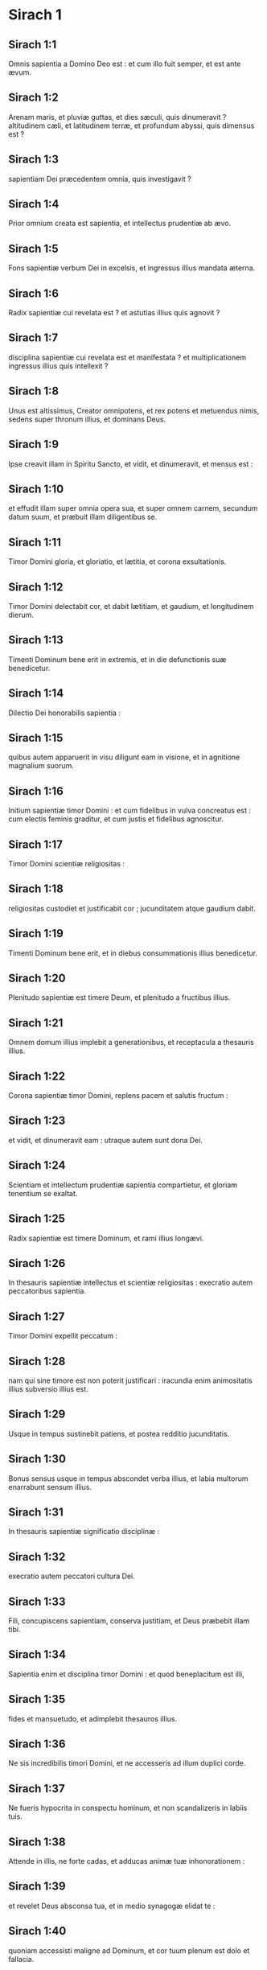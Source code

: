 * Sirach 1

** Sirach 1:1

Omnis sapientia a Domino Deo est :  et cum illo fuit semper, et est ante ævum. 

** Sirach 1:2

Arenam maris, et pluviæ guttas,  et dies sæculi, quis dinumeravit ?  altitudinem cæli, et latitudinem terræ,  et profundum abyssi, quis dimensus est ? 

** Sirach 1:3

sapientiam Dei præcedentem omnia, quis investigavit ? 

** Sirach 1:4

Prior omnium creata est sapientia,  et intellectus prudentiæ ab ævo. 

** Sirach 1:5

Fons sapientiæ verbum Dei in excelsis,  et ingressus illius mandata æterna. 

** Sirach 1:6

Radix sapientiæ cui revelata est ?  et astutias illius quis agnovit ? 

** Sirach 1:7

disciplina sapientiæ cui revelata est et manifestata ?  et multiplicationem ingressus illius quis intellexit ? 

** Sirach 1:8

Unus est altissimus, Creator omnipotens,  et rex potens et metuendus nimis,  sedens super thronum illius, et dominans Deus. 

** Sirach 1:9

Ipse creavit illam in Spiritu Sancto,  et vidit, et dinumeravit, et mensus est : 

** Sirach 1:10

et effudit illam super omnia opera sua,  et super omnem carnem, secundum datum suum,  et præbuit illam diligentibus se. 

** Sirach 1:11

Timor Domini gloria, et gloriatio,  et lætitia, et corona exsultationis. 

** Sirach 1:12

Timor Domini delectabit cor,  et dabit lætitiam, et gaudium, et longitudinem dierum. 

** Sirach 1:13

Timenti Dominum bene erit in extremis,  et in die defunctionis suæ benedicetur. 

** Sirach 1:14

Dilectio Dei honorabilis sapientia : 

** Sirach 1:15

quibus autem apparuerit in visu diligunt eam in visione,  et in agnitione magnalium suorum. 

** Sirach 1:16

Initium sapientiæ timor Domini :  et cum fidelibus in vulva concreatus est :  cum electis feminis graditur,  et cum justis et fidelibus agnoscitur. 

** Sirach 1:17

Timor Domini scientiæ religiositas : 

** Sirach 1:18

religiositas custodiet et justificabit cor ;  jucunditatem atque gaudium dabit. 

** Sirach 1:19

Timenti Dominum bene erit,  et in diebus consummationis illius benedicetur. 

** Sirach 1:20

Plenitudo sapientiæ est timere Deum,  et plenitudo a fructibus illius. 

** Sirach 1:21

Omnem domum illius implebit a generationibus,  et receptacula a thesauris illius. 

** Sirach 1:22

Corona sapientiæ timor Domini,  replens pacem et salutis fructum : 

** Sirach 1:23

et vidit, et dinumeravit eam :  utraque autem sunt dona Dei. 

** Sirach 1:24

Scientiam et intellectum prudentiæ sapientia compartietur,  et gloriam tenentium se exaltat. 

** Sirach 1:25

Radix sapientiæ est timere Dominum,  et rami illius longævi. 

** Sirach 1:26

In thesauris sapientiæ intellectus et scientiæ religiositas :  execratio autem peccatoribus sapientia. 

** Sirach 1:27

Timor Domini expellit peccatum : 

** Sirach 1:28

nam qui sine timore est non poterit justificari :  iracundia enim animositatis illius subversio illius est. 

** Sirach 1:29

Usque in tempus sustinebit patiens,  et postea redditio jucunditatis. 

** Sirach 1:30

Bonus sensus usque in tempus abscondet verba illius,  et labia multorum enarrabunt sensum illius. 

** Sirach 1:31

In thesauris sapientiæ significatio disciplinæ : 

** Sirach 1:32

execratio autem peccatori cultura Dei. 

** Sirach 1:33

Fili, concupiscens sapientiam, conserva justitiam,  et Deus præbebit illam tibi. 

** Sirach 1:34

Sapientia enim et disciplina timor Domini :  et quod beneplacitum est illi, 

** Sirach 1:35

fides et mansuetudo,  et adimplebit thesauros illius. 

** Sirach 1:36

Ne sis incredibilis timori Domini,  et ne accesseris ad illum duplici corde. 

** Sirach 1:37

Ne fueris hypocrita in conspectu hominum,  et non scandalizeris in labiis tuis. 

** Sirach 1:38

Attende in illis, ne forte cadas,  et adducas animæ tuæ inhonorationem : 

** Sirach 1:39

et revelet Deus absconsa tua,  et in medio synagogæ elidat te : 

** Sirach 1:40

quoniam accessisti maligne ad Dominum,  et cor tuum plenum est dolo et fallacia.  

* Sirach 2

** Sirach 2:1

Fili, accedens ad servitutem Dei  sta in justitia et timore,  et præpara animam tuam ad tentationem. 

** Sirach 2:2

Deprime cor tuum, et sustine :  inclina aurem tuam, et suscipe verba intellectus :  et ne festines in tempore obductionis. 

** Sirach 2:3

Sustine sustentationes Dei :  conjungere Deo, et sustine,  ut crescat in novissimo vita tua. 

** Sirach 2:4

Omne quod tibi applicitum fuerit accipe :  et in dolore sustine,  et in humilitate tua patientiam habe : 

** Sirach 2:5

quoniam in igne probatur aurum et argentum,  homines vero receptibiles in camino humiliationis. 

** Sirach 2:6

Crede Deo, et recuperabit te :  et dirige viam tuam, et spera in illum :  serva timorem illius, et in illo veterasce. 

** Sirach 2:7

Metuentes Dominum, sustinete misericordiam ejus :  et non deflectatis ab illo, ne cadatis. 

** Sirach 2:8

Qui timetis Dominum, credite illi,  et non evacuabitur merces vestra. 

** Sirach 2:9

Qui timetis Dominum, sperate in illum,  et in oblectationem veniet vobis misericordia. 

** Sirach 2:10

Qui timetis Dominum, diligite illum,  et illuminabuntur corda vestra. 

** Sirach 2:11

Respicite, filii, nationes hominum :  et scitote quia nullus speravit in Domino et confusus est. 

** Sirach 2:12

Quis enim permansit in mandatis ejus, et derelictus est ?  aut quis invocavit eum, et despexit illum ? 

** Sirach 2:13

Quoniam pius et misericors est Deus,  et remittet in die tribulationis peccata,  et protector est omnibus exquirentibus se in veritate. 

** Sirach 2:14

Væ duplici corde, et labiis scelestis,  et manibus malefacientibus,  et peccatori terram ingredienti duabus viis ! 

** Sirach 2:15

Væ dissolutis corde, qui non credunt Deo,  et ideo non protegentur ab eo ! 

** Sirach 2:16

Væ his qui perdiderunt sustinentiam,  et qui dereliquerunt vias rectas,  et diverterunt in vias pravas ! 

** Sirach 2:17

Et quid facient cum inspicere cœperit Dominus ? 

** Sirach 2:18

Qui timent Dominum non erunt incredibiles verbo illius :  et qui diligunt illum conservabunt viam illius. 

** Sirach 2:19

Qui timent Dominum inquirent quæ beneplacita sunt ei,  et qui diligunt eum replebuntur lege ipsius. 

** Sirach 2:20

Qui timent Dominum præparabunt corda sua,  et in conspectu illius sanctificabunt animas suas. 

** Sirach 2:21

Qui timent Dominum custodiunt mandata illius,  et patientiam habebunt usque ad inspectionem illius, 

** Sirach 2:22

dicentes : Si pœnitentiam non egerimus,  incidemus in manus Domini, et non in manus hominum. 

** Sirach 2:23

Secundum enim magnitudinem ipsius,  sic et misericordia illius cum ipso est.  

* Sirach 3

** Sirach 3:1

Filii sapientiæ ecclesia justorum,  et natio illorum obedientia et dilectio. 

** Sirach 3:2

Judicium patris audite, filii,  et sic facite, ut salvi sitis. 

** Sirach 3:3

Deus enim honoravit patrem in filiis :  et judicium matris exquirens, firmavit in filios. 

** Sirach 3:4

Qui diligit Deum exorabit pro peccatis,  et continebit se ab illis,  et in oratione dierum exaudietur. 

** Sirach 3:5

Et sicut qui thesaurizat,  ita et qui honorificat matrem suam. 

** Sirach 3:6

Qui honorat patrem suum jucundabitur in filiis,  et in die orationis suæ exaudietur. 

** Sirach 3:7

Qui honorat patrem suum vita vivet longiore,  et qui obedit patri refrigerabit matrem. 

** Sirach 3:8

Qui timet Dominum honorat parentes,  et quasi dominis serviet his qui se genuerunt. 

** Sirach 3:9

In opere, et sermone, et omni patientia, honora patrem tuum, 

** Sirach 3:10

ut superveniat tibi benedictio ab eo,  et benedictio illius in novissimo maneat. 

** Sirach 3:11

Benedictio patris firmat domos filiorum :  maledictio autem matris eradicat fundamenta. 

** Sirach 3:12

Ne glorieris in contumelia patris tui :  non enim est tibi gloria ejus confusio. 

** Sirach 3:13

Gloria enim hominis ex honore patris sui,  et dedecus filii pater sine honore. 

** Sirach 3:14

Fili, suscipe senectam patris tui,  et non contristes eum in vita illius : 

** Sirach 3:15

et si defecerit sensu, veniam da,  et ne spernas eum in virtute tua :  eleemosyna enim patris non erit in oblivione. 

** Sirach 3:16

Nam pro peccato matris restituetur tibi bonum : 

** Sirach 3:17

et in justitia ædificabitur tibi,  et in die tribulationis commemorabitur tui,  et sicut in sereno glacies, solventur peccata tua. 

** Sirach 3:18

Quam malæ famæ est qui derelinquit patrem,  et est maledictus a Deo qui exasperat matrem ! 

** Sirach 3:19

Fili, in mansuetudine opera tua perfice,  et super hominum gloriam diligeris. 

** Sirach 3:20

Quanto magnus es, humilia te in omnibus,  et coram Deo invenies gratiam : 

** Sirach 3:21

quoniam magna potentia Dei solius,  et ab humilibus honoratur. 

** Sirach 3:22

Altiora te ne quæsieris,  et fortiora te ne scrutatus fueris :  sed quæ præcepit tibi Deus, illa cogita semper,  et in pluribus operibus ejus ne fueris curiosus. 

** Sirach 3:23

Non est enim tibi necessarium  ea, quæ abscondita sunt, videre oculis tuis. 

** Sirach 3:24

In supervacuis rebus noli scrutari multipliciter,  et in pluribus operibus ejus non eris curiosus. 

** Sirach 3:25

Plurima enim super sensum hominum ostensa sunt tibi : 

** Sirach 3:26

multos quoque supplantavit suspicio illorum,  et in vanitate detinuit sensus illorum. 

** Sirach 3:27

Cor durum habebit male in novissimo,  et qui amat periculum in illo peribit. 

** Sirach 3:28

Cor ingrediens duas vias non habebit successus,  et pravus corde in illis scandalizabitur. 

** Sirach 3:29

Cor nequam gravabitur in doloribus,  et peccator adjiciet ad peccandum. 

** Sirach 3:30

Synagogæ superborum non erit sanitas,  frutex enim peccati radicabitur in illis, et non intelligetur. 

** Sirach 3:31

Cor sapientis intelligitur in sapientia,  et auris bona audiet cum omni concupiscentia sapientiam. 

** Sirach 3:32

Sapiens cor et intelligibile abstinebit se a peccatis,  et in operibus justitiæ successus habebit. 

** Sirach 3:33

Ignem ardentem exstinguit aqua,  et eleemosyna resistit peccatis : 

** Sirach 3:34

et Deus prospector est ejus qui reddit gratiam :  meminit ejus in posterum,  et in tempore casus sui inveniet firmamentum.  

* Sirach 4

** Sirach 4:1

Fili, eleemosynam pauperis ne defraudes,  et oculos tuos ne transvertas a paupere. 

** Sirach 4:2

Animam esurientem ne despexeris,  et non exasperes pauperem in inopia sua. 

** Sirach 4:3

Cor inopis ne afflixeris,  et non protrahas datum angustianti. 

** Sirach 4:4

Rogationem contribulati ne abjicias,  et non avertas faciem tuam ab egeno. 

** Sirach 4:5

Ab inope ne avertas oculos tuos propter iram :  et non relinquas quærentibus tibi retro maledicere. 

** Sirach 4:6

Maledicentis enim tibi in amaritudine animæ,  exaudietur deprecatio illius :  exaudiet autem eum qui fecit illum. 

** Sirach 4:7

Congregationi pauperum affabilem te facito :  et presbytero humilia animam tuam,  et magnato humilia caput tuum. 

** Sirach 4:8

Declina pauperi sine tristitia aurem tuam,  et redde debitum tuum,  et responde illi pacifica in mansuetudine. 

** Sirach 4:9

Libera eum qui injuriam patitur de manu superbi,  et non acide feras in anima tua. 

** Sirach 4:10

In judicando esto pupillis misericors ut pater,  et pro viro matri illorum : 

** Sirach 4:11

et eris tu velut filius Altissimi obediens,  et miserebitur tui magis quam mater. 

** Sirach 4:12

Sapientia filiis suis vitam inspirat :  et suscipit inquirentes se,  et præibit in via justitiæ. 

** Sirach 4:13

Et qui illam diligit, diligit vitam,  et qui vigilaverint ad illam complectentur placorem ejus. 

** Sirach 4:14

Qui tenuerint illam, vitam hæreditabunt :  et quo introibit benedicet Deus. 

** Sirach 4:15

Qui serviunt ei obsequentes erunt sancto :  et eos qui diligunt illam, diligit Deus. 

** Sirach 4:16

Qui audit illam judicabit gentes :  et qui intuetur illam permanebit confidens. 

** Sirach 4:17

Si crediderit ei, hæreditabit illam,  et erunt in confirmatione creaturæ illius : 

** Sirach 4:18

quoniam in tentatione ambulat cum eo,  et in primis eligit eum. 

** Sirach 4:19

Timorem, et metum, et probationem inducet super illum :  et cruciabit illum in tribulatione doctrinæ suæ,  donec tentet eum in cogitationibus suis,  et credat animæ illius. 

** Sirach 4:20

Et firmabit illum, et iter adducet directum ad illum,  et lætificabit illum : 

** Sirach 4:21

et denudabit absconsa sua illi,  et thesaurizabit super illum scientiam et intellectum justitiæ. 

** Sirach 4:22

Si autem oberraverit, derelinquet eum,  et tradet eum in manus inimici sui. 

** Sirach 4:23

Fili, conserva tempus,  et devita a malo. 

** Sirach 4:24

Pro anima tua ne confundaris dicere verum : 

** Sirach 4:25

est enim confusio adducens peccatum,  et est confusio adducens gloriam et gratiam. 

** Sirach 4:26

Ne accipias faciem adversus faciem tuam,  nec adversus animam tuam mendacium. 

** Sirach 4:27

Ne reverearis proximum tuum in casu suo, 

** Sirach 4:28

nec retineas verbum in tempore salutis.  Non abscondas sapientiam tuam in decore suo : 

** Sirach 4:29

in lingua enim sapientia dignoscitur :  et sensus, et scientia, et doctrina in verbo sensati,  et firmamentum in operibus justitiæ. 

** Sirach 4:30

Non contradicas verbo veritatis ullo modo,  et de mendacio ineruditionis tuæ confundere. 

** Sirach 4:31

Non confundaris confiteri peccata tua,  et ne subjicias te omni homini pro peccato. 

** Sirach 4:32

Noli resistere contra faciem potentis,  nec coneris contra ictum fluvii. 

** Sirach 4:33

Pro justitia agonizare pro anima tua,  et usque ad mortem certa pro justitia :  et Deus expugnabit pro te inimicos tuos. 

** Sirach 4:34

Noli citatus esse in lingua tua,  et inutilis, et remissus in operibus tuis. 

** Sirach 4:35

Noli esse sicut leo in domo tua,  evertens domesticos tuos, et opprimens subjectos tibi. 

** Sirach 4:36

Non sit porrecta manus tua ad accipiendum,  et ad dandum collecta.  

* Sirach 5

** Sirach 5:1

Noli attendere ad possessiones iniquas,  et ne dixeris : Est mihi sufficiens vita :  nihil enim proderit in tempore vindictæ et obductionis. 

** Sirach 5:2

Ne sequaris in fortitudine tua concupiscentiam cordis tui, 

** Sirach 5:3

et ne dixeris : Quomodo potui ?  aut, Quis me subjiciet propter facta mea ?  Deus enim vindicans vindicabit. 

** Sirach 5:4

Ne dixeris : Peccavi : et quid mihi accidit triste ?  Altissimus enim est patiens redditor. 

** Sirach 5:5

De propitiatio peccato noli esse sine metu,  neque adjicias peccatum super peccatum. 

** Sirach 5:6

Et ne dicas : Miseratio Domini magna est,  multitudinis peccatorum meorum miserebitur : 

** Sirach 5:7

misericordia enim et ira ab illo cito proximant,  et in peccatores respicit ira illius. 

** Sirach 5:8

Non tardes converti ad Dominum,  et ne differas de die in diem : 

** Sirach 5:9

subito enim veniet ira illius,  et in tempore vindictæ disperdet te. 

** Sirach 5:10

Noli anxius esse in divitiis injustis :  non enim proderunt tibi in die obductionis et vindictæ. 

** Sirach 5:11

Non ventiles te in omnem ventum,  et non eas in omnem viam :  sic enim omnis peccator probatur in duplici lingua. 

** Sirach 5:12

Esto firmus in via Domini,  et in veritate sensus tui et scientia :  et prosequatur te verbum pacis et justitiæ. 

** Sirach 5:13

Esto mansuetus ad audiendum verbum, ut intelligas,  et cum sapientia proferas responsum verum. 

** Sirach 5:14

Si est tibi intellectus, responde proximo :  sin autem, sit manus tua super os tuum,  ne capiaris in verbo indisciplinato, et confundaris. 

** Sirach 5:15

Honor et gloria in sermone sensati :  lingua vero imprudentis subversio est ipsius. 

** Sirach 5:16

Non appelleris susurro,  et lingua tua ne capiaris et confundaris : 

** Sirach 5:17

super furem enim est confusio et pœnitentia,  et denotatio pessima super bilinguem :  susurratori autem odium, et inimicitia, et contumelia. 

** Sirach 5:18

Justifica pusillum  et magnum similiter.  

* Sirach 6

** Sirach 6:1

Noli fieri pro amico inimicus proximo :  improperium enim et contumeliam malus hæreditabit :  et omnis peccator invidus et bilinguis. 

** Sirach 6:2

Non te extollas in cogitatione animæ tuæ velut taurus,  ne forte elidatur virtus tua per stultitiam : 

** Sirach 6:3

et folia tua comedat, et fructus tuos perdat,  et relinquaris velut lignum aridum in eremo. 

** Sirach 6:4

Anima enim nequam disperdet qui se habet,  et in gaudium inimicis dat illum,  et deducet in sortem impiorum. 

** Sirach 6:5

Verbum dulce multiplicat amicos et mitigat inimicos,  et lingua eucharis in bono homine abundat. 

** Sirach 6:6

Multi pacifici sint tibi :  et consiliarius sit tibi unus de mille. 

** Sirach 6:7

Si possides amicum, in tentatione posside eum,  et ne facile credas ei. 

** Sirach 6:8

Est enim amicus secundum tempus suum,  et non permanebit in die tribulationis. 

** Sirach 6:9

Et est amicus qui convertitur ad inimicitiam,  et est amicus qui odium et rixam et convitia denudabit. 

** Sirach 6:10

Est autem amicus socius mensæ,  et non permanebit in die necessitatis. 

** Sirach 6:11

Amicus si permanserit fixus, erit tibi quasi coæqualis,  et in domesticis tuis fiducialiter aget. 

** Sirach 6:12

Si humiliaverit se contra te,  et a facie tua absconderit se,  unanimem habebis amicitiam bonam. 

** Sirach 6:13

Ab inimicis tuis separare,  et ab amicis tuis attende. 

** Sirach 6:14

Amicus fidelis protectio fortis :  qui autem invenit illum, invenit thesaurum. 

** Sirach 6:15

Amico fideli nulla est comparatio,  et non est digna ponderatio auri et argenti contra bonitatem fidei illius. 

** Sirach 6:16

Amicus fidelis medicamentum vitæ et immortalitatis :  et qui metuunt Dominum, invenient illum. 

** Sirach 6:17

Qui timet Deum æque habebit amicitiam bonam,  quoniam secundum illum erit amicus illius. 

** Sirach 6:18

Fili, a juventute tua excipe doctrinam,  et usque ad canos invenies sapientiam. 

** Sirach 6:19

Quasi is qui arat et seminat accede ad eam,  et sustine bonos fructus illius. 

** Sirach 6:20

In opere enim ipsius exiguum laborabis,  et cito edes de generationibus illius. 

** Sirach 6:21

Quam aspera est nimium sapientia indoctis hominibus !  et non permanebit in illa excors. 

** Sirach 6:22

Quasi lapidis virtus probatio erit in illis :  et non demorabuntur projicere illam. 

** Sirach 6:23

Sapientia enim doctrinæ secundum nomen est ejus,  et non est multis manifestata :  quibus autem cognita est,  permanet usque ad conspectum Dei. 

** Sirach 6:24

Audi, fili, et accipe consilium intellectus,  et ne abjicias consilium meum. 

** Sirach 6:25

Injice pedem tuum in compedes illius,  et in torques illius collum tuum. 

** Sirach 6:26

Subjice humerum tuum, et porta illam,  et ne acedieris vinculis ejus. 

** Sirach 6:27

In omni animo tuo accede ad illam,  et in omni virtute tua conserva vias ejus. 

** Sirach 6:28

Investiga illam, et manifestabitur tibi :  et continens factus, ne derelinquas eam : 

** Sirach 6:29

in novissimis enim invenies requiem in ea,  et convertetur tibi in oblectationem. 

** Sirach 6:30

Et erunt tibi compedes ejus in protectionem fortitudinis et bases virtutis,  et torques illius in stolam gloriæ : 

** Sirach 6:31

decor enim vitæ est in illa,  et vincula illius alligatura salutaris. 

** Sirach 6:32

Stolam gloriæ indues eam,  et coronam gratulationis superpones tibi. 

** Sirach 6:33

Fili, si attenderis mihi, disces :  et si accommodaveris animum tuum, sapiens eris. 

** Sirach 6:34

Si inclinaveris aurem tuam, excipies doctrinam :  et si dilexeris audire, sapiens eris. 

** Sirach 6:35

In multitudine presbyterorum prudentium sta,  et sapientiæ illorum ex corde conjungere,  ut omnem narrationem Dei possis audire,  et proverbia laudis non effugiant a te. 

** Sirach 6:36

Et si videris sensatum, evigila ad eum,  et gradus ostiorum illius exterat pes tuus. 

** Sirach 6:37

Cogitatum tuum habe in præceptis Dei,  et in mandatis illius maxime assiduus esto :  et ipse dabit tibi cor,  et concupiscentia sapientiæ dabitur tibi.  

* Sirach 7

** Sirach 7:1

Noli facere mala, et non te apprehendent : 

** Sirach 7:2

discede ab iniquo, et deficient mala abs te. 

** Sirach 7:3

Fili, non semines mala in sulcis injustitiæ,  et non metes ea in septuplum. 

** Sirach 7:4

Noli quærere a Domino ducatum,  neque a rege cathedram honoris. 

** Sirach 7:5

Non te justifices ante Deum,  quoniam agnitor cordis ipse est :  et penes regem noli velle videri sapiens. 

** Sirach 7:6

Noli quærere fieri judex,  nisi valeas virtute irrumpere iniquitates :  ne forte extimescas faciem potentis,  et ponas scandalum in æquitate tua. 

** Sirach 7:7

Non pecces in multitudinem civitatis,  nec te immittas in populum : 

** Sirach 7:8

neque alliges duplicia peccata,  nec enim in uno eris immunis. 

** Sirach 7:9

Noli esse pusillanimis in animo tuo : 

** Sirach 7:10

exorare et facere eleemosynam ne despicias. 

** Sirach 7:11

Ne dicas : In multitudine munerum meorum respiciet Deus,  et offerente me Deo altissimo, munera mea suscipiet. 

** Sirach 7:12

Non irrideas hominem in amaritudine animæ :  est enim qui humiliat et exaltat circumspector Deus. 

** Sirach 7:13

Noli amare mendacium adversus fratrem tuum,  neque in amicum similiter facias. 

** Sirach 7:14

Noli velle mentiri omne mendacium :  assiduitas enim illius non est bona. 

** Sirach 7:15

Noli verbosus esse in multitudine presbyterorum,  et non iteres verbum in oratione tua. 

** Sirach 7:16

Non oderis laboriosa opera,  et rusticationem creatam ab Altissimo. 

** Sirach 7:17

Non te reputes in multitudine indisciplinatorum. 

** Sirach 7:18

Memento iræ, quoniam non tardabit. 

** Sirach 7:19

Humilia valde spiritum tuum,  quoniam vindicta carnis impii ignis et vermis. 

** Sirach 7:20

Noli prævaricari in amicum pecuniam differentem,  neque fratrem carissimum auro spreveris. 

** Sirach 7:21

Noli discedere a muliere sensata et bona,  quam sortitus es in timore Domini :  gratia enim verecundiæ illius super aurum. 

** Sirach 7:22

Non lædas servum in veritate operantem,  neque mercenarium dantem animam suam. 

** Sirach 7:23

Servus sensatus sit tibi dilectus quasi anima tua :  non defraudes illum libertate,  neque inopem derelinquas illum. 

** Sirach 7:24

Pecora tibi sunt, attende illis :  et si sunt utilia, perseverent apud te. 

** Sirach 7:25

Filii tibi sunt ? erudi illos,  et curva illos a pueritia illorum. 

** Sirach 7:26

Filiæ tibi sunt ? serva corpus illarum,  et non ostendas hilarem faciem tuam ad illas. 

** Sirach 7:27

Trade filiam, et grande opus feceris :  et homini sensato da illam. 

** Sirach 7:28

Mulier si est tibi secundum animam tuam, non projicias illam :  et odibili non credas te.  In toto corde tuo 

** Sirach 7:29

honora patrem tuum,  et gemitus matris tuæ ne obliviscaris : 

** Sirach 7:30

memento quoniam nisi per illos natus non fuisses :  et retribue illis, quomodo et illi tibi. 

** Sirach 7:31

In tota anima tua time Dominum,  et sacerdotes illius sanctifica. 

** Sirach 7:32

In omni virtute tua dilige eum qui te fecit,  et ministros ejus ne derelinquas. 

** Sirach 7:33

Honora Deum ex tota anima tua,  et honorifica sacerdotes,  et propurga te cum brachiis. 

** Sirach 7:34

Da illis partem, sicut mandatum est tibi, primitiarum et purgationis,  et de negligentia tua purga te cum paucis. 

** Sirach 7:35

Datum brachiorum tuorum,  et sacrificium sanctificationis offeres Domino,  et initia sanctorum. 

** Sirach 7:36

Et pauperi porrige manum tuam,  ut perficiatur propitiatio et benedictio tua. 

** Sirach 7:37

Gratia dati in conspectu omnis viventis,  et mortuo non prohibeas gratiam. 

** Sirach 7:38

Non desis plorantibus in consolatione,  et cum lugentibus ambula. 

** Sirach 7:39

Non te pigeat visitare infirmum :  ex his enim in dilectione firmaberis. 

** Sirach 7:40

In omnibus operibus tuis memorare novissima tua,  et in æternum non peccabis.  

* Sirach 8

** Sirach 8:1

Non litiges cum homine potente,  ne forte incidas in manus illius. 

** Sirach 8:2

Non contendas cum viro locuplete,  ne forte contra te constituat litem tibi : 

** Sirach 8:3

multos enim perdidit aurum et argentum,  et usque ad cor regum extendit et convertit. 

** Sirach 8:4

Non litiges cum homine linguato,  et non strues in ignem illius ligna. 

** Sirach 8:5

Non communices homini indocto,  ne male de progenie tua loquatur. 

** Sirach 8:6

Ne despicias hominem avertentem se a peccato,  neque improperes ei :  memento quoniam omnes in correptione sumus. 

** Sirach 8:7

Ne spernas hominem in sua senectute,  etenim ex nobis senescunt. 

** Sirach 8:8

Noli de mortuo inimico tuo gaudere :  sciens quoniam omnes morimur,  et in gaudium nolumus venire. 

** Sirach 8:9

Ne despicias narrationem presbyterorum sapientium,  et in proverbiis eorum conversare : 

** Sirach 8:10

ab ipsis enim disces sapientiam et doctrinam intellectus,  et servire magnatis sine querela. 

** Sirach 8:11

Non te prætereat narratio seniorum,  ipsi enim didicerunt a patribus suis : 

** Sirach 8:12

quoniam ab ipsis disces intellectum,  et in tempore necessitatis dare responsum. 

** Sirach 8:13

Non incendas carbones peccatorum arguens eos,  et ne incendaris flamma ignis peccatorum illorum. 

** Sirach 8:14

Ne contra faciem stes contumeliosi,  ne sedeat quasi insidiator ori tuo. 

** Sirach 8:15

Noli fœnerari homini fortiori te :  quod si fœneraveris, quasi perditum habe. 

** Sirach 8:16

Non spondeas super virtutem tuam :  quod si spoponderis, quasi restituens cogita. 

** Sirach 8:17

Non judices contra judicem,  quoniam secundum quod justum est judicat. 

** Sirach 8:18

Cum audace non eas in via,  ne forte gravet mala sua in te :  ipse enim secundum voluntatem suam vadit,  et simul cum stultitia illius peries. 

** Sirach 8:19

Cum iracundo non facias rixam,  et cum audace non eas in desertum :  quoniam quasi nihil est ante illum sanguis,  et ubi non est adjutorium, elidet te. 

** Sirach 8:20

Cum fatuis consilium non habeas :  non enim poterunt diligere nisi quæ eis placent. 

** Sirach 8:21

Coram extraneo ne facias consilium :  nescis enim quid pariet. 

** Sirach 8:22

Non omni homini cor tuum manifestes,  ne forte inferat tibi gratiam falsam, et convicietur tibi.  

* Sirach 9

** Sirach 9:1

Non zeles mulierem sinus tui,  ne ostendat super te malitiam doctrinæ nequam. 

** Sirach 9:2

Non des mulieri potestatem animæ tuæ,  ne ingrediatur in virtutem tuam, et confundaris. 

** Sirach 9:3

Ne respicias mulierem multivolam,  ne forte incidas in laqueos illius. 

** Sirach 9:4

Cum saltatrice ne assiduus sis,  nec audias illam, ne forte pereas in efficacia illius. 

** Sirach 9:5

Virginem ne conspicias,  ne forte scandalizeris in decore illius. 

** Sirach 9:6

Ne des fornicariis animam tuam in ullo,  ne perdas te et hæreditatem tuam. 

** Sirach 9:7

Noli circumspicere in vicis civitatis,  nec oberraveris in plateis illius. 

** Sirach 9:8

Averte faciem tuam a muliere compta,  et ne circumspicias speciem alienam. 

** Sirach 9:9

Propter speciem mulieris multi perierunt :  et ex hoc concupiscentia quasi ignis exardescit. 

** Sirach 9:10

Omnis mulier quæ est fornicaria,  quasi stercus in via conculcabitur. 

** Sirach 9:11

Speciem mulieris alienæ multi admirati, reprobi facti sunt :  colloquium enim illius quasi ignis exardescit. 

** Sirach 9:12

Cum aliena muliere ne sedeas omnino,  nec accumbas cum ea super cubitum : 

** Sirach 9:13

et non alterceris cum illa in vino,  ne forte declinet cor tuum in illam,  et sanguine tuo labaris in perditionem. 

** Sirach 9:14

Ne derelinquas amicum antiquum :  novus enim non erit similis illi. 

** Sirach 9:15

Vinum novum amicus novus :  veterascet, et cum suavitate bibes illud. 

** Sirach 9:16

Non zeles gloriam et opes peccatoris :  non enim scis quæ futura sit illius subversio. 

** Sirach 9:17

Non placeat tibi injuria injustorum,  sciens quoniam usque ad inferos non placebit impius. 

** Sirach 9:18

Longe abesto ab homine potestatem habente occidendi,  et non suspicaberis timorem mortis. 

** Sirach 9:19

Et si accesseris ad illum, noli aliquid committere,  ne forte auferat vitam tuam. 

** Sirach 9:20

Communionem mortis scito,  quoniam in medio laqueorum ingredieris,  et super dolentium arma ambulabis. 

** Sirach 9:21

Secundum virtutem tuam cave te a proximo tuo,  et cum sapientibus et prudentibus tracta. 

** Sirach 9:22

Viri justi sint tibi convivæ,  et in timore Dei sit tibi gloriatio : 

** Sirach 9:23

et in sensu sit tibi cogitatus Dei,  et omnis enarratio tua in præceptis Altissimi. 

** Sirach 9:24

In manu artificum opera laudabuntur,  et princeps populi in sapientia sermonis sui,  in sensu vero seniorum verbum. 

** Sirach 9:25

Terribilis est in civitate sua homo linguosus :  et temerarius in verbo suo odibilis erit.  

* Sirach 10

** Sirach 10:1

Judex sapiens judicabit populum suum,  et principatus sensati stabilis erit. 

** Sirach 10:2

Secundum judicem populi, sic et ministri ejus :  et qualis rector est civitatis, tales et inhabitantes in ea. 

** Sirach 10:3

Rex insipiens perdet populum suum :  et civitates inhabitabuntur per sensum potentium. 

** Sirach 10:4

In manu Dei potestas terræ :  et utilem rectorem suscitabit in tempus super illam. 

** Sirach 10:5

In manu Dei prosperitas hominis,  et super faciem scribæ imponet honorem suum. 

** Sirach 10:6

Omnis injuriæ proximi ne memineris,  et nihil agas in operibus injuriæ. 

** Sirach 10:7

Odibilis coram Deo est et hominibus superbia,  et execrabilis omnis iniquitas gentium. 

** Sirach 10:8

Regnum a gente in gentem transfertur propter injustitias,  et injurias, et contumelias, et diversos dolos. 

** Sirach 10:9

Avaro autem nihil est scelestius.  Quid superbit terra et cinis ? 

** Sirach 10:10

Nihil est iniquius quam amare pecuniam :  hic enim et animam suam venalem habet,  quoniam in vita sua projecit intima sua. 

** Sirach 10:11

Omnis potentatus brevis vita ;  languor prolixior gravat medicum. 

** Sirach 10:12

Brevem languorem præcidit medicus :  sic et rex hodie est, et cras morietur. 

** Sirach 10:13

Cum enim morietur homo,  hæreditabit serpentes, et bestias, et vermes. 

** Sirach 10:14

Initium superbiæ hominis apostatare a Deo : 

** Sirach 10:15

quoniam ab eo qui fecit illum recessit cor ejus,  quoniam initium omnis peccati est superbia.  Qui tenuerit illam adimplebitur maledictis,  et subvertet eum in finem. 

** Sirach 10:16

Propterea exhonoravit Dominus conventus malorum,  et destruxit eos usque in finem. 

** Sirach 10:17

Sedes ducum superborum destruxit Deus,  et sedere fecit mites pro eis. 

** Sirach 10:18

Radices gentium superbarum arefecit Deus,  et plantavit humiles ex ipsis gentibus. 

** Sirach 10:19

Terras gentium evertit Dominus,  et perdidit eas usque ad fundamentum. 

** Sirach 10:20

Arefecit ex ipsis, et disperdidit eos,  et cessare fecit memoriam eorum a terra. 

** Sirach 10:21

Memoria superborum perdidit Deus,  et reliquit memoriam humilium sensu. 

** Sirach 10:22

Non est creata hominibus superbia,  neque iracundia nationi mulierum. 

** Sirach 10:23

Semen hominum honorabitur hoc, quod timet Deum :  semen autem hoc exhonorabitur, quod præterit mandata Domini. 

** Sirach 10:24

In medio fratrum rector illorum in honore :  et qui timent Dominum erunt in oculis illius. 

** Sirach 10:25

Gloria divitum, honoratorum, et pauperum,  timor Dei est. 

** Sirach 10:26

Noli despicere hominem justum pauperem,  et noli magnificare virum peccatorem divitem. 

** Sirach 10:27

Magnus, et judex, et potens est in honore :  et non est major illo qui timet Deum. 

** Sirach 10:28

Servo sensato liberi servient :  et vir prudens et disciplinatus non murmurabit correptus,  et inscius non honorabitur. 

** Sirach 10:29

Noli extollere te in faciendo opere tuo,  et noli cunctari in tempore angustiæ. 

** Sirach 10:30

Melior est qui operatur et abundat in omnibus,  quam qui gloriatur et eget pane. 

** Sirach 10:31

Fili, in mansuetudine serva animam tuam,  et da illi honorem secundum meritum suum. 

** Sirach 10:32

Peccantem in animam suam quis justificabit ?  et quis honorificabit exhonorantem animam suam ? 

** Sirach 10:33

Pauper gloriatur per disciplinam et timorem suum :  et est homo qui honorificatur propter substantiam suam. 

** Sirach 10:34

Qui autem gloriatur in paupertate, quanto magis in substantia !  et qui gloriatur in substantia, paupertatem vereatur.  

* Sirach 11

** Sirach 11:1

Sapientia humiliati exaltabit caput illius,  et in medio magnatorum consedere illum faciet. 

** Sirach 11:2

Non laudes virum in specie sua,  neque spernas hominem in visu suo. 

** Sirach 11:3

Brevis in volatilibus est apis,  et initium dulcoris habet fructus illius. 

** Sirach 11:4

In vestitu ne glorieris umquam,  nec in die honoris tui extollaris :  quoniam mirabilia opera Altissimi solius,  et gloriosa, et absconsa, et invisa opera illius. 

** Sirach 11:5

Multi tyranni sederunt in throno :  et insuspicabilis portavit diadema. 

** Sirach 11:6

Multi potentes oppressi sunt valide,  et gloriosi traditi sunt in manus alterorum. 

** Sirach 11:7

Priusquam interroges, ne vituperes quemquam :  et cum interrogaveris, corripe juste. 

** Sirach 11:8

Priusquam audias, ne respondeas verbum :  et in medio sermonum ne adjicias loqui. 

** Sirach 11:9

De ea re quæ te non molestat, ne certeris :  et in judicio peccantium ne consistas. 

** Sirach 11:10

Fili, ne in multis sint actus tui :  et si dives fueris, non eris immunis a delicto.  Si enim secutus fueris, non apprehendes :  et non effugies, si præcucurreris. 

** Sirach 11:11

Est homo laborans et festinans, et dolens :  impius, et tanto magis non abundabit. 

** Sirach 11:12

Est homo marcidus egens recuperatione,  plus deficiens virtute, et abundans paupertate : 

** Sirach 11:13

et oculus Dei respexit illum in bono,  et erexit eum ab humilitate ipsius, et exaltavit caput ejus :  et mirati sunt in illo multi, et honoraverunt Deum. 

** Sirach 11:14

Bona et mala, vita et mors,  paupertas et honestas, a Deo sunt : 

** Sirach 11:15

sapientia, et disciplina, et scientia legis, apud Deum :  dilectio, et viæ bonorum, apud ipsum. 

** Sirach 11:16

Error et tenebræ peccatoribus concreata sunt :  qui autem exsultant in malis consenescunt in malo. 

** Sirach 11:17

Datio Dei permanet justis,  et profectus illius successus habebit in æternum. 

** Sirach 11:18

Est qui locupletatur parce agendo,  et hæc est pars mercedis illius. 

** Sirach 11:19

In eo quod dicit : Inveni requiem mihi,  et nunc manducabo de bonis meis solus : 

** Sirach 11:20

et nescit quod tempus præteriet, et mors appropinquet,  et relinquat omnia aliis, et morietur. 

** Sirach 11:21

Sta in testamento tuo, et in illo colloquere,  et in opere mandatorum tuorum veterasce. 

** Sirach 11:22

Ne manseris in operibus peccatorum :  confide autem in Deo, et mane in loco tuo. 

** Sirach 11:23

Facile est enim in oculis Dei  subito honestare pauperem. 

** Sirach 11:24

Benedictio Dei in mercedem justi festinat,  et in hora veloci processus illius fructificat. 

** Sirach 11:25

Ne dicas : Quid est mihi opus ?  et quæ erunt mihi ex hoc bona ? 

** Sirach 11:26

Ne dicas : Sufficiens mihi sum :  et quid ex hoc pessimabor ? 

** Sirach 11:27

In die bonorum ne immemor sis malorum,  et in die malorum ne immemor sis bonorum : 

** Sirach 11:28

quoniam facile est coram Deo in die obitus  retribuere unicuique secundum vias suas. 

** Sirach 11:29

Malitia horæ oblivionem facit luxuriæ magnæ,  et in fine hominis denudatio operum illius. 

** Sirach 11:30

Ante mortem ne laudes hominem quemquam :  quoniam in filiis suis agnoscitur vir. 

** Sirach 11:31

Non omnem hominem inducas in domum tuam :  multæ enim sunt insidiæ dolosi. 

** Sirach 11:32

Sicut enim eructant præcordia fœtentium,  et sicut perdix inducitur in caveam, et ut caprea in laqueum :  sic et cor superborum,  et sicut prospector videns casum proximi sui. 

** Sirach 11:33

Bona enim in mala convertens insidiatur,  et in electis imponet maculam. 

** Sirach 11:34

A scintilla una augetur ignis,  et ab uno doloso augetur sanguis :  homo vero peccator sanguini insidiatur. 

** Sirach 11:35

Attende tibi a pestifero, fabricat enim mala,  ne inducat super te subsannationem in perpetuum. 

** Sirach 11:36

Admitte ad te alienigenam :  et subvertet te in turbine,  et abalienabit te a tuis propriis.  

* Sirach 12

** Sirach 12:1

Si benefeceris, scito cui feceris,  et erit gratia in bonis tuis multa. 

** Sirach 12:2

Benefac justo, et invenies retributionem magnam :  et si non ab ipso, certe a Domino. 

** Sirach 12:3

Non est enim ei bene qui assiduus est in malis,  et eleemosynas non danti :  quoniam et Altissimus odio habet peccatores,  et misertus est pœnitentibus. 

** Sirach 12:4

Da misericordi, et ne suscipias peccatorem :  et impiis et peccatoribus reddet vindictam,  custodiens eos in diem vindictæ. 

** Sirach 12:5

Da bono, et non receperis peccatorem. 

** Sirach 12:6

Benefac humili, et non dederis impio :  prohibe panes illi dari, ne in ipsis potentior te sit : 

** Sirach 12:7

nam duplicia mala invenies in omnibus bonis quæcumque feceris illi,  quoniam et Altissimus odio habet peccatores,  et impiis reddet vindictam. 

** Sirach 12:8

Non agnoscetur in bonis amicus,  et non abscondetur in malis inimicus. 

** Sirach 12:9

In bonis viri, inimici illius in tristitia :  et in malitia illius, amicus agnitus est. 

** Sirach 12:10

Non credas inimico tuo in æternum :  sicut enim æramentum æruginat nequitia illius : 

** Sirach 12:11

et si humiliatus vadat curvus,  adjice animum tuum, et custodi te ab illo. 

** Sirach 12:12

Non statuas illum penes te,  nec sedeat ad dexteram tuam,  ne forte conversus in locum tuum, inquirat cathedram tuam,  et in novissimo agnosces verba mea,  et in sermonibus meis stimuleris. 

** Sirach 12:13

Quis miserebitur incantatori a serpente percusso,  et omnibus qui appropiant bestiis ?  et sic qui comitatur cum viro iniquo,  et obvolutus est in peccatis ejus. 

** Sirach 12:14

Una hora tecum permanebit :  si autem declinaveris, non supportabit. 

** Sirach 12:15

In labiis suis indulcat inimicus,  et in corde suo insidiatur ut subvertat te in foveam. 

** Sirach 12:16

In oculis suis lacrimatur inimicus,  et si invenerit tempus, non satiabitur sanguine. 

** Sirach 12:17

Et si incurrerint tibi mala,  invenies eum illic priorem. 

** Sirach 12:18

In oculis suis lacrimatur inimicus,  et quasi adjuvans suffodiet plantas tuas. 

** Sirach 12:19

Caput suum movebit, et plaudet manu,  et multa susurrans commutabit vultum suum.  

* Sirach 13

** Sirach 13:1

Qui tetigerit picem inquinabitur ab ea :  et qui communicaverit superbo induet superbiam. 

** Sirach 13:2

Pondus super se tollat qui honestiori se communicat,  et ditiori te ne socius fueris. 

** Sirach 13:3

Quid communicabit cacabus ad ollam ?  quando enim se colliserint, confringetur. 

** Sirach 13:4

Dives injuste egit, et fremet :  pauper autem læsus tacebit. 

** Sirach 13:5

Si largitus fueris, assumet te :  et si non habueris, derelinquet te. 

** Sirach 13:6

Si habes, convivet tecum, et evacuabit te :  et ipse non dolebit super te. 

** Sirach 13:7

Si necessarius illi fueris, supplantabit te,  et subridens spem dabit, narrans tibi bona,  et dicet : Quid opus est tibi ? 

** Sirach 13:8

Et confundet te in cibis suis,  donec te exinaniat bis et ter :  et in novissimo deridebit te,  et postea videns derelinquet te,  et caput suum movebit ad te. 

** Sirach 13:9

Humiliare Deo, et exspecta manus ejus. 

** Sirach 13:10

Attende ne seductus in stultitiam humilieris. 

** Sirach 13:11

Noli esse humilis in sapientia tua,  ne humiliatus in stultitiam seducaris. 

** Sirach 13:12

Advocatus a potentiore, discede :  ex hoc enim magis te advocabit. 

** Sirach 13:13

Ne improbus sis, ne impingaris :  et ne longe sis ab eo, ne eas in oblivionem. 

** Sirach 13:14

Ne retineas ex æquo loqui cum illo,  nec credas multis verbis illius :  ex multa enim loquela tentabit te,  et subridens interrogabit te de absconditis tuis. 

** Sirach 13:15

Immitis animus illius conservabit verba tua :  et non parcet de malitia, et de vinculis. 

** Sirach 13:16

Cave tibi, et attende diligenter auditui tuo,  quoniam cum subversione tua ambulas : 

** Sirach 13:17

audiens vero illa,  quasi in somnis vide, et vigilabis. 

** Sirach 13:18

Omni vita tua dilige Deum,  et invoca illum in salute tua. 

** Sirach 13:19

Omne animal diligit simile sibi,  sic et omnis homo proximum sibi. 

** Sirach 13:20

Omnis caro ad similem sibi conjungetur,  et omnis homo simili sui sociabitur. 

** Sirach 13:21

Si communicabit lupus agno aliquando,  sic peccator justo. 

** Sirach 13:22

Quæ communicatio sancto homini ad canem ?  aut quæ pars diviti ad pauperem ? 

** Sirach 13:23

Venatio leonis onager in eremo :  sic et pascua divitum sunt pauperes. 

** Sirach 13:24

Et sicut abominatio est superbo humilitas,  sic et execratio divitis pauper. 

** Sirach 13:25

Dives commotus confirmatur ab amicis suis :  humilis autem cum ceciderit, expelletur et a notis. 

** Sirach 13:26

Diviti decepto multi recuperatores :  locutus est superbia, et justificaverunt illum. 

** Sirach 13:27

Humilis deceptus est, insuper et arguitur :  locutus est sensate, et non est datus ei locus. 

** Sirach 13:28

Dives locutus est, et omnes tacuerunt,  et verbum illius usque ad nubes perducent. 

** Sirach 13:29

Pauper locutus est, et dicunt : Quis est hic ?  et si offenderit, subvertent illum. 

** Sirach 13:30

Bona est substantia cui non est peccatum in conscientia :  et nequissima paupertas in ore impii. 

** Sirach 13:31

Cor hominis immutat faciem illius,  sive in bona, sive in mala. 

** Sirach 13:32

Vestigium cordis boni et faciem bonam  difficile invenies, et cum labore.  

* Sirach 14

** Sirach 14:1

Beatus vir qui non est lapsus verbo ex ore suo,  et non est stimulatus in tristitia delicti. 

** Sirach 14:2

Felix qui non habuit animi sui tristitiam,  et non excidit a spe sua. 

** Sirach 14:3

Viro cupido et tenaci sine ratione est substantia :  et homini livido ad quid aurum ? 

** Sirach 14:4

Qui acervat ex animo suo injuste, aliis congregat,  et in bonis illius alius luxuriabitur. 

** Sirach 14:5

Qui sibi nequam est, cui alii bonus erit ?  et non jucundabitur in bonis suis. 

** Sirach 14:6

Qui sibi invidet, nihil est illo nequius :  et hæc redditio est malitiæ illius. 

** Sirach 14:7

Et si bene fecerit, ignoranter et non volens facit :  et in novissimo manifestat malitiam suam. 

** Sirach 14:8

Nequam est oculus lividi :  et avertens faciem suam, et despiciens animam suam. 

** Sirach 14:9

Insatiabilis oculus cupidi in parte iniquitatis :  non satiabitur donec consumat arefaciens animam suam. 

** Sirach 14:10

Oculus malus ad mala, et non saturabitur pane,  sed indigens et in tristitia erit super mensam suam. 

** Sirach 14:11

Fili, si habes, benefac tecum,  et Deo dignas oblationes offer. 

** Sirach 14:12

Memor esto quoniam mors non tardat,  et testamentum inferorum, quia demonstratum est tibi :  testamentum enim hujus mundi morte morietur. 

** Sirach 14:13

Ante mortem benefac amico tuo,  et secundum vires tuas exporrigens da pauperi. 

** Sirach 14:14

Non defrauderis a die bono,  et particula boni doni non te prætereat. 

** Sirach 14:15

Nonne aliis relinques dolores et labores tuos  in divisione sortis ? 

** Sirach 14:16

Da et accipe,  et justifica animam tuam. 

** Sirach 14:17

Ante obitum tuum operare justitiam,  quoniam non est apud inferos invenire cibum. 

** Sirach 14:18

Omnis caro sicut fœnum veterascet,  et sicut folium fructificans in arbore viridi. 

** Sirach 14:19

Alia generantur, et alia dejiciuntur :  sic generatio carnis et sanguinis, alia finitur, et alia nascitur. 

** Sirach 14:20

Omne opus corruptibile in fine deficiet,  et qui illud operatur ibit cum illo. 

** Sirach 14:21

Et omne opus electum justificabitur,  et qui operatur illud honorabitur in illo. 

** Sirach 14:22

Beatus vir qui in sapientia morabitur,  et qui in justitia sua meditabitur,  et in sensu cogitabit circumspectionem Dei : 

** Sirach 14:23

qui excogitat vias illius in corde suo,  et in absconditis suis intelligens,  vadens post illam quasi investigator,  et in viis illius consistens : 

** Sirach 14:24

qui respicit per fenestras illius,  et in januis illius audiens : 

** Sirach 14:25

qui requiescit juxta domum illius,  et in parietibus illius figens palum,  statuet casulam suam ad manus illius,  et requiescent in casula illius bona per ævum. 

** Sirach 14:26

Statuet filios suos sub tegmine illius,  et sub ramis ejus morabitur. 

** Sirach 14:27

Protegetur sub tegmine illius a fervore,  et in gloria ejus requiescet.  

* Sirach 15

** Sirach 15:1

Qui timet Deum faciet bona,  et qui continens est justitiæ apprehendet illam : 

** Sirach 15:2

et obviabit illi quasi mater honorificata,  et quasi mulier a virginitate suscipiet illum. 

** Sirach 15:3

Cibabit illum pane vitæ et intellectus,  et aqua sapientiæ salutaris potabit illum :  et firmabitur in illo, et non flectetur : 

** Sirach 15:4

et continebit illum, et non confundetur :  et exaltabit illum apud proximos suos, 

** Sirach 15:5

et in medio ecclesiæ aperiet os ejus,  et adimplebit illum spiritu sapientiæ et intellectus,  et stola gloriæ vestiet illum. 

** Sirach 15:6

Jucunditatem et exsultationem thesaurizabit super illum,  et nomine æterno hæreditabit illum. 

** Sirach 15:7

Homines stulti non apprehendent illam,  et homines sensati obviabunt illi.  Homines stulti non videbunt eam :  longe enim abest a superbia et dolo. 

** Sirach 15:8

Viri mendaces non erunt illius memores :  et viri veraces invenientur in illa,  et successum habebunt usque ad inspectionem Dei. 

** Sirach 15:9

Non est speciosa laus in ore peccatoris, 

** Sirach 15:10

quoniam a Deo profecta est sapientia.  Sapientiæ enim Dei astabit laus,  et in ore fideli abundabit,  et Dominator dabit eam illi. 

** Sirach 15:11

Non dixeris : Per Deum abest :  quæ enim odit ne feceris. 

** Sirach 15:12

Non dicas : Ille me implanavit :  non enim necessarii sunt ei homines impii. 

** Sirach 15:13

Omne execramentum erroris odit Dominus,  et non erit amabile timentibus eum. 

** Sirach 15:14

Deus ab initio constituit hominem,  et reliquit illum in manu consilii sui : 

** Sirach 15:15

adjecit mandata et præcepta sua. 

** Sirach 15:16

Si volueris mandata servare, conservabunt te,  et in perpetuum fidem placitam facere. 

** Sirach 15:17

Apposuit tibi aquam et ignem,  ad quod volueris porrige manum tuam. 

** Sirach 15:18

Ante hominem vita et mors, bonum et malum :  quod placuerit ei dabitur illi : 

** Sirach 15:19

quoniam multa sapientia Dei, et fortis in potentia,  videns omnes sine intermissione. 

** Sirach 15:20

Oculi Domini ad timentes eum,  et ipse agnoscit omnem operam hominis. 

** Sirach 15:21

Nemini mandavit impie agere,  et nemini dedit spatium peccandi : 

** Sirach 15:22

non enim concupiscit multitudinem  filiorum infidelium et inutilium.  

* Sirach 16

** Sirach 16:1

Ne jucunderis in filiis impiis, si multiplicentur :  nec oblecteris super ipsos, si non est timor Dei in illis. 

** Sirach 16:2

Non credas vitæ illorum,  et ne respexeris in labores eorum. 

** Sirach 16:3

Melior est enim unus timens Deum,  quam mille filii impii : 

** Sirach 16:4

et utile est mori sine filiis,  quam relinquere filios impios. 

** Sirach 16:5

Ab uno sensato inhabitabitur patria :  tribus impiorum deseretur. 

** Sirach 16:6

Multa talia vidit oculis meus,  et fortiora horum audivit auris mea. 

** Sirach 16:7

In synagoga peccantium exardebit ignis,  et in gente incredibili exardescet ira. 

** Sirach 16:8

Non exoraverunt pro peccatis suis antiqui gigantes,  qui destructi sunt confidentes suæ virtuti. 

** Sirach 16:9

Et non pepercit peregrinationi Lot,  et execratus est eos præ superbia verbi illorum. 

** Sirach 16:10

Non misertus est illis, gentem totam perdens,  et extollentem se in peccatis suis. 

** Sirach 16:11

Et sicut sexcenta millia peditum,  qui congregati sunt in duritia cordis sui :  et si unus fuisset cervicatus,  mirum si fuisset immunis. 

** Sirach 16:12

Misericordia enim et ira est cum illo :  potens exoratio, et effundens iram. 

** Sirach 16:13

Secundum misericordiam suam,  sic correptio illius homines secundum opera sua judicat. 

** Sirach 16:14

Non effugiet in rapina peccator,  et non retardabit sufferentia misericordiam facientis. 

** Sirach 16:15

Omnis misericordia faciet locum unicuique,  secundum meritum operum suorum,  et secundum intellectum peregrinationis ipsius. 

** Sirach 16:16

Non dicas : A Deo abscondar :  et ex summo, quis mei memorabitur ? 

** Sirach 16:17

in populo magno non agnoscar :  quæ est enim anima mea in tam immensa creatura ? 

** Sirach 16:18

Ecce cælum et cæli cælorum,  abyssus, et universa terra, et quæ in eis sunt,  in conspectu illius commovebuntur. 

** Sirach 16:19

Montes simul, et colles, et fundamenta terræ,  cum conspexerit illa Deus, tremore concutientur. 

** Sirach 16:20

Et in omnibus his insensatum est cor,  et omne cor intelligitur ab illo. 

** Sirach 16:21

Et vias illius quis intelligit,  et procellam quam nec oculus videbit hominis ? 

** Sirach 16:22

Nam plurima illius opera sunt in absconsis :  sed opera justitiæ ejus quis enuntiabit, aut quis sustinebit ?  longe enim est testamentum a quibusdam,  et interrogatio omnium in consummatione est. 

** Sirach 16:23

Qui minoratur corde cogitat inania,  et vir imprudens et errans cogitat stulta. 

** Sirach 16:24

Audi me, fili, et disce disciplinam sensus,  et in verbis meis attende in corde tuo : 

** Sirach 16:25

et dicam in æquitate disciplinam,  et scrutabor enarrare sapientiam :  et in verbis meis attende in corde tuo,  et dico in æquitate spiritus virtutes  quas posuit Deus in opera sua ab initio,  et in veritate enuntio scientiam ejus. 

** Sirach 16:26

In judicio Dei opera ejus ab initio,  et ab institutione ipsorum distinxit partes illorum,  et initia eorum in gentibus suis. 

** Sirach 16:27

Ornavit in æternum opera illorum :  nec esurierunt, nec laboraverunt,  et non destiterunt ab operibus suis. 

** Sirach 16:28

Unusquisque proximum sibi non angustiabit in æternum : 

** Sirach 16:29

non sis incredibilis verbo illius. 

** Sirach 16:30

Post hæc Deus in terram respexit,  et implevit illam bonis suis : 

** Sirach 16:31

anima omnis vitalis denuntiavit ante faciem ipsius,  et in ipsam iterum reversio illorum.  

* Sirach 17

** Sirach 17:1

Deus creavit de terra hominem,  et secundum imaginem suam fecit illum : 

** Sirach 17:2

et iterum convertit illum in ipsam,  et secundum se vestivit illum virtute. 

** Sirach 17:3

Numerum dierum et tempus dedit illi,  et dedit illi potestatem eorum quæ sunt super terram. 

** Sirach 17:4

Posuit timorem illius super omnem carnem,  et dominatus est bestiarum et volatilium. 

** Sirach 17:5

Creavit ex ipso adjutorium simile sibi :  consilium, et linguam, et oculos, et aures,  et cor dedit illis excogitandi,  et disciplina intellectus replevit illos. 

** Sirach 17:6

Creavit illis scientiam spiritus,  sensu implevit cor illorum,  et mala et bona ostendit illis. 

** Sirach 17:7

Posuit oculum suum super corda illorum,  ostendere illis magnalia operum suorum : 

** Sirach 17:8

ut nomen sanctificationis collaudent,  et gloriari in mirabilibus illius ;  ut magnalia enarrent operum ejus. 

** Sirach 17:9

Addidit illis disciplinam,  et legem vitæ hæreditavit illos. 

** Sirach 17:10

Testamentum æternum constituit cum illis,  et justitiam et judicia sua ostendit illis. 

** Sirach 17:11

Et magnalia honoris ejus vidit oculus illorum,  et honorem vocis audierunt aures illorum.  Et dixit illis : Attendite ab omni iniquo. 

** Sirach 17:12

Et mandavit illis unicuique de proximo suo. 

** Sirach 17:13

Viæ illorum coram ipso sunt semper :  non sunt absconsæ ab oculis ipsius. 

** Sirach 17:14

In unamquamque gentem præposuit rectorem : 

** Sirach 17:15

et pars Dei Israël facta est manifesta. 

** Sirach 17:16

Et omnia opera illorum velut sol in conspectu Dei :  et oculi ejus sine intermissione inspicientes in viis eorum. 

** Sirach 17:17

Non sunt absconsa testamenta per iniquitatem illorum,  et omnes iniquitates eorum in conspectu Dei. 

** Sirach 17:18

Eleemosyna viri quasi signaculum cum ipso,  et gratiam hominis quasi pupillam conservabit. 

** Sirach 17:19

Et postea resurget,  et retribuet illis retributionem, unicuique in caput ipsorum,  et convertet in interiores partes terræ. 

** Sirach 17:20

Pœnitentibus autem dedit viam justitiæ,  et confirmavit deficientes sustinere,  et destinavit illis sortem veritatis. 

** Sirach 17:21

Convertere ad Dominum, et relinque peccata tua : 

** Sirach 17:22

precare ante faciem Domini, et minue offendicula. 

** Sirach 17:23

Revertere ad Dominum, et avertere ab injustitia tua,  et nimis odito execrationem : 

** Sirach 17:24

et cognosce justitias et judicia Dei,  et sta in sorte propositionis, et orationis altissimi Dei. 

** Sirach 17:25

In partes vade sæculi sancti,  cum vivis et dantibus confessionem Deo. 

** Sirach 17:26

Non demoreris in errore impiorum :  ante mortem confitere :  a mortuo, quasi nihil, perit confessio. 

** Sirach 17:27

Confiteberis vivens,  vivus et sanus confiteberis :  et laudabis Deum,  et gloriaberis in miserationibus illius. 

** Sirach 17:28

Quam magna misericordia Domini,  et propitiatio illius convertentibus ad se ! 

** Sirach 17:29

Nec enim omnia possunt esse in hominibus,  quoniam non est immortalis filius hominis,  et in vanitate malitiæ placuerunt. 

** Sirach 17:30

Quid lucidius sole ?  et hic deficiet ;  aut quid nequius quam quod excogitavit caro et sanguis ?  et hoc arguetur. 

** Sirach 17:31

Virtutem altitudinis cæli ipse conspicit :  et omnes homines terra et cinis.  

* Sirach 18

** Sirach 18:1

Qui vivet in æternum creavit omnia simul.  Deus solus justificabitur,  et manet invictus rex in æternum. 

** Sirach 18:2

Quis sufficit enarrare opera illius ? 

** Sirach 18:3

quis enim investigabit magnalia ejus ? 

** Sirach 18:4

virtutem autem magnitudinis ejus quis enuntiabit ?  aut quis adjiciet enarrare misericordiam ejus ? 

** Sirach 18:5

Non est minuere neque adjicere,  nec est invenire magnalia Dei. 

** Sirach 18:6

Cum consummaverit homo, tunc incipiet :  et cum quieverit, aporiabitur. 

** Sirach 18:7

Quid est homo ? et quæ est gratia illius ?  et quid bonum aut quid nequam illius ? 

** Sirach 18:8

Numerus dierum hominum, ut multum centum anni,  quasi gutta aquæ maris deputati sunt :  et sicut calculus arenæ, sic exigui anni in die ævi. 

** Sirach 18:9

Propter hoc patiens est Deus in illis,  et effundit super eos misericordiam suam. 

** Sirach 18:10

Vidit præsumptionem cordis eorum, quoniam mala est :  et cognovit subversionem illorum, quoniam nequam est. 

** Sirach 18:11

Ideo adimplevit propitiationem suam in illis,  et ostendit eis viam æquitatis. 

** Sirach 18:12

Miseratio hominis circa proximum suum :  misericordia autem Dei super omnem carnem. 

** Sirach 18:13

Qui misericordiam habet, docet et erudit  quasi pastor gregem suum. 

** Sirach 18:14

Miseretur excipientis doctrinam miserationis,  et qui festinat in judiciis ejus. 

** Sirach 18:15

Fili, in bonis non des querelam,  et in omni dato non des tristitiam verbi mali. 

** Sirach 18:16

Nonne ardorem refrigerabit ros ?  sic et verbum melius quam datum. 

** Sirach 18:17

Nonne ecce verbum super datum bonum ?  sed utraque cum homine justificato. 

** Sirach 18:18

Stultus acriter improperabit :  et datus indisciplinati tabescere facit oculos. 

** Sirach 18:19

Ante judicium para justitiam tibi,  et antequam loquaris, disce. 

** Sirach 18:20

Ante languorem adhibe medicinam :  et ante judicium interroga teipsum,  et in conspectu Dei invenies propitiationem. 

** Sirach 18:21

Ante languorem humilia te,  et in tempore infirmitatis ostende conversationem tuam. 

** Sirach 18:22

Non impediaris orare semper,  et ne verearis usque ad mortem justificari,  quoniam merces Dei manet in æternum. 

** Sirach 18:23

Ante orationem præpara animam tuam,  et noli esse quasi homo qui tentat Deum. 

** Sirach 18:24

Memento iræ in die consummationis,  et tempus retributionis in conversatione faciei. 

** Sirach 18:25

Memento paupertatis in tempore abundantiæ,  et necessitatum paupertatis in die divitiarum. 

** Sirach 18:26

A mane usque ad vesperam immutabitur tempus,  et hæc omnia citata in oculis Dei. 

** Sirach 18:27

Homo sapiens in omnibus metuet,  et in diebus delictorum attendet ab inertia. 

** Sirach 18:28

Omnis astutus agnoscit sapientiam,  et invenienti eam dabit confessionem. 

** Sirach 18:29

Sensati in verbis et ipsi sapienter egerunt,  et intellexerunt veritatem et justitiam,  et impluerunt proverbia et judicia. 

** Sirach 18:30

Post concupiscentias tuas non eas,  et a voluntate tua avertere. 

** Sirach 18:31

Si præstes animæ tuæ concupiscentias ejus,  faciat te in gaudium inimicis tuis. 

** Sirach 18:32

Ne oblecteris in turbis nec in modicis :  assidua enim est commissio illorum. 

** Sirach 18:33

Ne fueris mediocris in contentione ex fœnore,  et est tibi nihil in sacculo :  eris enim invidus vitæ tuæ.  

* Sirach 19

** Sirach 19:1

Operarius ebriosus non locupletabitur :  et qui spernit modica paulatim decidet. 

** Sirach 19:2

Vinum et mulieres apostatare faciunt sapientes,  et arguent sensatos. 

** Sirach 19:3

Et qui se jungit fornicariis erit nequam :  putredo et vermes hæreditabunt illum :  et extolletur in exemplum majus,  et tolletur de numero anima ejus. 

** Sirach 19:4

Qui credit cito levis corde est, et minorabitur :  et qui delinquit in animam suam, insuper habebitur. 

** Sirach 19:5

Qui gaudet iniquitate, denotabitur :  et qui odit correptionem, minuetur vita :  et qui odit loquacitatem, extinguit malitiam. 

** Sirach 19:6

Qui peccat in animam suam, pœnitebit :  et qui jucundatur in malitia, denotabitur. 

** Sirach 19:7

Ne iteres verbum nequam et durum,  et non minoraberis. 

** Sirach 19:8

Amico et inimico noli narrare sensum tuum :  et si est tibi delictum, noli denudare : 

** Sirach 19:9

audiet enim te, et custodiet te,  et quasi defendens peccatum, odiet te,  et sic aderit tibi semper. 

** Sirach 19:10

Audisti verbum adversus proximum tuum ?  commoriatur in te, fidens quoniam non te dirumpet. 

** Sirach 19:11

A facie verbi parturit fatuus,  tamquam gemitus partus infantis. 

** Sirach 19:12

Sagitta infixa femori carnis,  sic verbum in corde stulti. 

** Sirach 19:13

Corripe amicum,  ne forte non intellexerit, et dicat : Non feci :  aut, si fecerit, ne iterum addat facere. 

** Sirach 19:14

Corripe proximum, ne forte non dixerit :  et si dixerit, ne forte iteret. 

** Sirach 19:15

Corripe amicum, sæpe enim fit commissio : 

** Sirach 19:16

et non omni verbo credas.  Est qui labitur lingua, sed non ex animo : 

** Sirach 19:17

quis est enim qui non deliquerit in lingua sua ?      Corripe proximum antequam commineris, 

** Sirach 19:18

et da locum timori Altissimi :  quia omnis sapientia timor Dei, et in illa timere Deum,  et in omni sapientia dispositio legis. 

** Sirach 19:19

Et non est sapientia nequitiæ disciplina,  et non est cogitatus peccatorum prudentia. 

** Sirach 19:20

Est nequitia, et in ipsa execratio,  et est insipiens qui minuitur sapientia. 

** Sirach 19:21

Melior est homo qui minuitur sapientia,  et deficiens sensu, in timore,  quam qui abundat sensu,  et transgreditur legem Altissimi. 

** Sirach 19:22

Est solertia certa, et ipsa iniqua : 

** Sirach 19:23

et est qui emittit verbum certum enarrans veritatem.  Est qui nequiter humiliat se,  et interiora ejus plena sunt dolo : 

** Sirach 19:24

et est qui se nimium submittit a multa humilitate :  et est qui inclinat faciem suam,  et fingit se non videre quod ignoratum est : 

** Sirach 19:25

et si ab imbecillitate virium vetetur peccare,  si invenerit tempus malefaciendi, malefaciet. 

** Sirach 19:26

Ex visu cognoscitur vir,  et ab occursu faciei cognoscitur sensatus. 

** Sirach 19:27

Amictus corporis, et risus dentium,  et ingressus hominis, enuntiant de illo. 

** Sirach 19:28

Est correptio mendax in ira contumeliosi,  et est judicium quod non probatur esse bonum :  et est tacens, et ipse est prudens.  

* Sirach 20

** Sirach 20:1

Quam bonum est arguere, quam irasci,  et confitentem in oratione non prohibere ! 

** Sirach 20:2

Concupiscentia spadonis devirginabit juvenculam : 

** Sirach 20:3

sic qui facit per vim judicium iniquum. 

** Sirach 20:4

Quam bonum est correptum manifestare pœnitentiam !  sic enim effugies voluntarium peccatum. 

** Sirach 20:5

Est tacens qui invenitur sapiens :  et est odibilis qui procax est ad loquendum. 

** Sirach 20:6

Est tacens non habens sensum loquelæ :  et est tacens sciens tempus aptum. 

** Sirach 20:7

Homo sapiens tacebit usque ad tempus :  lascivus autem et imprudens non servabunt tempus. 

** Sirach 20:8

Qui multis utitur verbis lædet animam suam :  et qui potestatem sibi sumit injuste, odietur. 

** Sirach 20:9

Est processio in malis viro indisciplinato,  et est inventio in detrimentum. 

** Sirach 20:10

Est datum quod non est utile,  et est datum cujus retributio duplex. 

** Sirach 20:11

Est propter gloriam minoratio,  et est qui ab humilitate levabit caput. 

** Sirach 20:12

Est qui multa redimat modico pretio,  et restituens ea in septuplum. 

** Sirach 20:13

Sapiens in verbis seipsum amabilem facit :  gratiæ autem fatuorum effundentur. 

** Sirach 20:14

Datus insipientis non erit utilis tibi :  oculi enim illius septemplices sunt. 

** Sirach 20:15

Exigua dabit, et multa improperabit :  et apertio oris illius inflammatio est. 

** Sirach 20:16

Hodie fœneratur quis, et cras expetit :  odibilis est homo hujusmodi. 

** Sirach 20:17

Fatuo non erit amicus,  et non erit gratia bonis illius : 

** Sirach 20:18

qui enim edunt panem illius, falsæ linguæ sunt.  Quoties et quanti irridebunt eum ! 

** Sirach 20:19

neque enim quod habendum erat directo sensu distribuit ;  similiter et quod non erat habendum. 

** Sirach 20:20

Lapsus falsæ linguæ quasi qui in pavimento cadens :  sic casus malorum festinanter veniet. 

** Sirach 20:21

Homo acharis quasi fabula vana,  in ore indisciplinatorum assidua erit. 

** Sirach 20:22

Ex ore fatui reprobabitur parabola :  non enim dicit illam in tempore suo. 

** Sirach 20:23

Est qui vetatur peccare præ inopia,  et in requie sua stimulabitur. 

** Sirach 20:24

Est qui perdet animam suam præ confusione,  et ab imprudenti persona perdet eam :  personæ autem acceptione perdet se. 

** Sirach 20:25

Est qui præ confusione promittit amico,  et lucratus est eum inimicum gratis. 

** Sirach 20:26

Opprobrium nequam in homine mendacium :  et in ore indisciplinatorum assidue erit. 

** Sirach 20:27

Potior fur quam assiduitas viri mendacis :  perditionem autem ambo hæreditabunt. 

** Sirach 20:28

Mores hominum mendacium sine honore,  et confusio illorum cum ipsis sine intermissione. 

** Sirach 20:29

Sapiens in verbis producet seipsum,  et homo prudens placebit magnatis. 

** Sirach 20:30

Qui operatur terram suam inaltabit acervum frugum,  et qui operatur justitiam, ipse exaltabitur :  qui vero placet magnatis effugiet iniquitatem. 

** Sirach 20:31

Xenia et dona excæcant oculos judicum,  et quasi mutus, in ore avertit correptiones eorum. 

** Sirach 20:32

Sapientia absconsa, et thesaurus invisus,  quæ utilitas in utrisque ? 

** Sirach 20:33

Melior est qui celat insipientiam suam,  quam homo qui abscondit sapientiam suam.  

* Sirach 21

** Sirach 21:1

Fili, peccasti, non adjicias iterum :  sed et de pristinis deprecare, ut tibi dimittantur. 

** Sirach 21:2

Quasi a facie colubri fuge peccata :  et si accesseris ad illa, suscipient te. 

** Sirach 21:3

Dentes leonis dentes ejus,  interficientes animas hominum. 

** Sirach 21:4

Quasi rhomphæa bis acuta omnis iniquitas :  plagæ illius non est sanitas. 

** Sirach 21:5

Objurgatio et injuriæ annullabunt substantiam,  et domus quæ nimis locuples est annullabitur superbia :  sic substantia superbi eradicabitur. 

** Sirach 21:6

Deprecatio pauperis ex ore usque ad aures ejus perveniet,  et judicium festinato adveniet illi. 

** Sirach 21:7

Qui odit correptionem vestigium est peccatoris,  et qui timet Deum convertetur ad cor suum. 

** Sirach 21:8

Notus a longe potens lingua audaci,  et sensatus scit labi se ab ipso. 

** Sirach 21:9

Qui ædificat domum suam impendiis alienis,  quasi qui colligit lapides suos in hieme. 

** Sirach 21:10

Stupa collecta synagoga peccantium,  et consummatio illorum flamma ignis. 

** Sirach 21:11

Via peccatorum complanata lapidibus :  et in fine illorum inferi, et tenebræ, et pœnæ. 

** Sirach 21:12

Qui custodit justitiam, continebit sensum ejus. 

** Sirach 21:13

Consummatio timoris Dei, sapientia et sensus. 

** Sirach 21:14

Non erudietur  qui non est sapiens in bono. 

** Sirach 21:15

Est autem sapientia quæ abundat in malo,  et non est sensus ubi est amaritudo. 

** Sirach 21:16

Scientia sapientis tamquam inundatio abundabit,  et consilium illius sicut fons vitæ permanet. 

** Sirach 21:17

Cor fatui quasi vas confractum,  et omnem sapientiam non tenebit. 

** Sirach 21:18

Verbum sapiens quodcumque audierit scius,  laudabit, et ad se adjiciet :  audivit luxuriosus, et displicebit illi,  et projiciet illud post dorsum suum. 

** Sirach 21:19

Narratio fatui quasi sarcina in via :  nam in labiis sensati invenietur gratia. 

** Sirach 21:20

Os prudentis quæritur in ecclesia,  et verba illius cogitabunt in cordibus suis. 

** Sirach 21:21

Tamquam domus exterminata, sic fatuo sapientia :  et scientia insensati inenarrabilia verba. 

** Sirach 21:22

Compedes in pedibus, stulto doctrina :  et quasi vincula manuum super manum dextram. 

** Sirach 21:23

Fatuus in risu exaltat vocem suam :  vir autem sapiens vix tacite ridebit. 

** Sirach 21:24

Ornamentum aureum prudenti doctrina,  et quasi brachiale in brachio dextro. 

** Sirach 21:25

Pes fatui facilis in domum proximi :  et homo peritus confundetur a persona potentis. 

** Sirach 21:26

Stultus a fenestra respiciet in domum :  vir autem eruditus foris stabit. 

** Sirach 21:27

Stultitia hominis auscultare per ostium :  et prudens gravabitur contumelia. 

** Sirach 21:28

Labia imprudentium stulta narrabunt ;  verba autem prudentium statera ponderabuntur. 

** Sirach 21:29

In ore fatuorum cor illorum,  et in corde sapientium os illorum. 

** Sirach 21:30

Dum maledicit impius diabolum,  maledicit ipse animam suam. 

** Sirach 21:31

Susurro coinquinabit animam suam, et in omnibus odietur,  et qui cum eo manserit odiosus erit :  tacitus et sensatus honorabitur.  

* Sirach 22

** Sirach 22:1

In lapide luteo lapidatus est piger :  et omnes loquentur super aspernationem illius. 

** Sirach 22:2

De stercore boum lapidatus est piger :  et omnis qui tetigerit eum excutiet manus. 

** Sirach 22:3

Confusio patris est de filio indisciplinato :  filia autem in deminoratione fiet. 

** Sirach 22:4

Filia prudens hæreditas viro suo :  nam quæ confundit, in contumeliam fit genitoris. 

** Sirach 22:5

Patrem et virum confundit audax,  et ab impiis non minorabitur :  ab utrisque autem inhonorabitur. 

** Sirach 22:6

Musica in luctu importuna narratio :  flagella et doctrina in omni tempore sapientia. 

** Sirach 22:7

Qui docet fatuum,  quasi qui conglutinat testam. 

** Sirach 22:8

Qui narrat verbum non audienti,  quasi qui excitat dormientem de gravi somno. 

** Sirach 22:9

Cum dormiente loquitur qui enarrat stulto sapientiam :  et in fine narrationis dicit : Quis est hic ? 

** Sirach 22:10

Supra mortuum plora, defecit enim lux ejus :  et supra fatuum plora, defecit enim sensus. 

** Sirach 22:11

Modicum plora super mortuum, quoniam requievit : 

** Sirach 22:12

nequissimi enim nequissima vita super mortem fatui. 

** Sirach 22:13

Luctus mortui septem dies :  fatui autem et impii omnes dies vitæ illorum. 

** Sirach 22:14

Cum stulto ne multum loquaris,  et cum insensato ne abieris. 

** Sirach 22:15

Serva te ab illo, ut non molestiam habeas,  et non coinquinaberis peccato illius. 

** Sirach 22:16

Deflecte ab illo, et invenies requiem,  et non acediaberis in stultitia illius. 

** Sirach 22:17

Super plumbum quid gravabitur ?  et quod illi aliud nomen quam fatuus ? 

** Sirach 22:18

Arenam, et salem, et massam ferri facilius est ferre  quam hominem imprudentem, et fatuum, et impium. 

** Sirach 22:19

Loramentum ligneum colligatum in fundamento ædificii non dissolvetur,  sic et cor confirmatum in cogitatione consilii. 

** Sirach 22:20

Cogitatus sensati in omni tempore metu non depravabitur. 

** Sirach 22:21

Sicut pali in excelsis, et cæmenta sine impensa posita,  contra faciem venti non permanebunt : 

** Sirach 22:22

sic et cor timidum in cogitatione stulti  contra impetum timoris non resistet. 

** Sirach 22:23

Sicut cor trepidum in cogitatione fatui omni tempore non metuet,  sic et qui in præceptis Dei permanet semper. 

** Sirach 22:24

Pungens oculum deducit lacrimas,  et qui pungit cor profert sensum. 

** Sirach 22:25

Mittens lapidem in volatilia, dejiciet illa :  sic et qui conviciatur amico, dissolvit amicitiam. 

** Sirach 22:26

Ad amicum etsi produxeris gladium, non desperes :  est enim regressus.  Ad amicum

** Sirach 22:27

si aperueris os triste, non timeas :  est enim concordatio :  excepto convitio, et improperio, et superbia,  et mysterii revelatione, et plaga dolosa :  in his omnibus effugiet amicus. 

** Sirach 22:28

Fidem posside cum amico in paupertate illius,  ut et in bonis illius læteris. 

** Sirach 22:29

In tempore tribulationis illius permane illi fidelis,  ut et in hæreditate illius cohæres sis. 

** Sirach 22:30

Ante ignem camini vapor et fumus ignis inaltatur :  sic et ante sanguinem maledicta, et contumeliæ, et minæ. 

** Sirach 22:31

Amicum salutare non confundar,  a facie illius non me abscondam :  et si mala mihi evenerint per illum, sustinebo. 

** Sirach 22:32

Omnis qui audiet cavebit se ab eo. 

** Sirach 22:33

Quis dabit ori meo custodiam,  et super labia mea signaculum certum,  ut non cadam ab ipsis,  et lingua mea perdat me ?  

* Sirach 23

** Sirach 23:1

Domine, pater et dominator vitæ meæ,  ne derelinquas me in consilio eorum,  nec sinas me cadere in illis. 

** Sirach 23:2

Quis superponet in cogitatu meo flagella,  et in corde meo doctrinam sapientiæ,  ut ignorationibus eorum non parcant mihi,  et non appareant delicta eorum, 

** Sirach 23:3

et ne adincrescant ignorantiæ meæ,  et multiplicentur delicta mea,  et peccata mea abundent,  et incidam in conspectu adversariorum meorum,  et gaudeat super me inimicus meus ? 

** Sirach 23:4

Domine, pater et Deus vitæ meæ,  ne derelinquas me in cogitatu illorum. 

** Sirach 23:5

Extollentiam oculorum meorum ne dederis mihi,  et omne desiderium averte a me. 

** Sirach 23:6

Aufer a me ventris concupiscentias,  et concubitus concupiscentiæ ne apprehendant me,  et animæ irreverenti et infrunitæ ne tradas me. 

** Sirach 23:7

Doctrinam oris audite, filii :  et qui custodierit illam non periet labiis,  nec scandalizabitur in operibus nequissimis. 

** Sirach 23:8

In vanitate sua apprehenditur peccator :  et superbus et maledicus scandalizabitur in illis. 

** Sirach 23:9

Jurationi non assuescat os tuum :  multi enim casus in illa. 

** Sirach 23:10

Nominatio vero Dei non sit assidua in ore tuo,  et nominibus sanctorum non admiscearis,  quoniam non erit immunis ab eis. 

** Sirach 23:11

Sicut enim servus interrogatus assidue a livore non minuitur,  sic omnis jurans et nominans in toto a peccato non purgabitur. 

** Sirach 23:12

Vir multum jurans implebitur iniquitate,  et non discedet a domo illius plaga. 

** Sirach 23:13

Et si frustraverit, delictum illius super ipsum erit :  et si dissimulaverit, delinquit dupliciter : 

** Sirach 23:14

et si in vacuum juraverit, non justificabitur :  replebitur enim retributione domus illius. 

** Sirach 23:15

Est et alia loquela contraria morti :  non inveniatur in hæreditate Jacob. 

** Sirach 23:16

Etenim a misericordibus omnia hæc auferentur,  et in delictis non volutabuntur. 

** Sirach 23:17

Indisciplinatæ loquelæ non assuescat os tuum :  est enim in illa verbum peccati. 

** Sirach 23:18

Memento patris et matris tuæ :  in medio enim magnatorum consistis : 

** Sirach 23:19

ne forte obliviscatur te Deus in conspectu illorum,  et assiduitate tua infatuatus, improperium patiaris,  et maluisses non nasci,  et diem nativitatis tuæ maledicas. 

** Sirach 23:20

Homo assuetus in verbis improperii  in omnibus diebus suis non erudietur. 

** Sirach 23:21

Duo genera abundant in peccatis,  et tertium adducit iram et perditionem. 

** Sirach 23:22

Anima calida quasi ignis ardens,  non extinguetur donec aliquid glutiat : 

** Sirach 23:23

et homo nequam in ore carnis suæ  non desinet donec incendat ignem. 

** Sirach 23:24

Homini fornicario omnis panis dulcis :  non fatigabitur transgrediens usque ad finem. 

** Sirach 23:25

Omnis homo qui transgreditur lectum suum,  contemnens in animam suam, et dicens : Quis me videt ? 

** Sirach 23:26

Tenebræ circumdant me, et parietes cooperiunt me,  et nemo circumspicit me : quem vereor ?  delictorum meorum non memorabitur Altissimus. 

** Sirach 23:27

Et non intelligit quoniam omnia videt oculus illius,  quoniam expellit a se timorem Dei hujusmodi hominis timor,  et oculi hominum timentes illum : 

** Sirach 23:28

et non cognovit quoniam oculi Domini  multo plus lucidiores sunt super solem,  circumspicientes omnes vias hominum,  et profundum abyssi, et hominum corda,  intuentes in absconditas partes. 

** Sirach 23:29

Domino enim Deo antequam crearentur omnia sunt agnita :  sic et post perfectum respicit omnia. 

** Sirach 23:30

Hic in plateis civitatis vindicabitur,  et quasi pullus equinus fugabitur,  et ubi non speravit apprehendetur. 

** Sirach 23:31

Et erit dedecus omnibus,  eo quod non intellexerit timorem Domini. 

** Sirach 23:32

Sic et mulier omnis relinquens virum suum,  et statuens hæreditatem ex alieno matrimonio : 

** Sirach 23:33

primo enim in lege Altissimi incredibilis fuit :  secundo in virum suum deliquit :  tertio in adulterio fornicata est,  et ex alio viro filios statuit sibi. 

** Sirach 23:34

Hæc in ecclesiam adducetur,  et in filios ejus respicietur : 

** Sirach 23:35

non tradent filii ejus radices,  et rami ejus non dabunt fructum : 

** Sirach 23:36

derelinquet in maledictum memoriam ejus,  et dedecus illius non delebitur. 

** Sirach 23:37

Et agnoscent qui derelicti sunt,  quoniam nihil melius est quam timor Dei,  et nihil dulcius quam respicere in mandatis Domini. 

** Sirach 23:38

Gloria magna est sequi Dominum :  longitudo enim dierum assumetur ab eo.  

* Sirach 24

** Sirach 24:1

Sapientia laudabit animam suam,  et in Deo honorabitur,  et in medio populi sui gloriabitur, 

** Sirach 24:2

et in ecclesiis Altissimi aperiet os suum,  et in conspectu virtutis illius gloriabitur, 

** Sirach 24:3

et in medio populi sui exaltabitur,  et in plenitudine sancta admirabitur, 

** Sirach 24:4

et in multitudine electorum habebit laudem,  et inter benedictos benedicetur, dicens : 

** Sirach 24:5

Ego ex ore Altissimi prodivi,  primogenita ante omnem creaturam. 

** Sirach 24:6

Ego feci in cælis ut oriretur lumen indeficiens,  et sicut nebula texi omnem terram. 

** Sirach 24:7

Ego in altissimis habitavi,  et thronus meus in columna nubis. 

** Sirach 24:8

Gyrum cæli circuivi sola,  et profundum abyssi penetravi :  in fluctibus maris ambulavi. 

** Sirach 24:9

Et in omni terra steti :  et in omni populo, 

** Sirach 24:10

et in omni gente primatum habui : 

** Sirach 24:11

et omnium excellentium et humilium corda virtute calcavi.  Et in his omnibus requiem quæsivi,  et in hæreditate Domini morabor. 

** Sirach 24:12

Tunc præcepit, et dixit mihi Creator omnium :  et qui creavit me, requievit in tabernaculo meo. 

** Sirach 24:13

Et dixit mihi : In Jacob inhabita,  et in Israël hæreditare,  et in electis meis mitte radices. 

** Sirach 24:14

Ab initio et ante sæcula creata sum,  et usque ad futurum sæculum non desinam :  et in habitatione sancta coram ipso ministravi. 

** Sirach 24:15

Et sic in Sion firmata sum,  et in civitate sanctificata similiter requievi,  et in Jerusalem potestas mea. 

** Sirach 24:16

Et radicavi in populo honorificato,  et in parte Dei mei hæreditas illius,  et in plenitudine sanctorum detentio mea. 

** Sirach 24:17

Quasi cedrus exaltata sum in Libano,  et quasi cypressus in monte Sion : 

** Sirach 24:18

quasi palma exaltata sum in Cades,  et quasi plantatio rosæ in Jericho : 

** Sirach 24:19

quasi oliva speciosa in campis,  et quasi platanus exaltata sum juxta aquam in plateis. 

** Sirach 24:20

Sicut cinnamomum et balsamum aromatizans odorem dedi ;  quasi myrrha electa dedi suavitatem odoris : 

** Sirach 24:21

et quasi storax, et galbanus, et ungula, et gutta,  et quasi Libanus non incisus vaporavi habitationem meam,  et quasi balsamum non mistum odor meus. 

** Sirach 24:22

Ego quasi terebinthus extendi ramos meos,  et rami mei honoris et gratiæ. 

** Sirach 24:23

Ego quasi vitis fructificavi suavitatem odoris :  et flores mei fructus honoris et honestatis. 

** Sirach 24:24

Ego mater pulchræ dilectionis, et timoris,  et agnitionis, et sanctæ spei. 

** Sirach 24:25

In me gratia omnis viæ et veritatis :  in me omnis spes vitæ et virtutis. 

** Sirach 24:26

Transite ad me, omnes qui concupiscitis me,  et a generationibus meis implemini : 

** Sirach 24:27

spiritus enim meus super mel dulcis,  et hæreditas mea super mel et favum. 

** Sirach 24:28

Memoria mea in generationes sæculorum. 

** Sirach 24:29

Qui edunt me, adhuc esurient,  et qui bibunt me, adhuc sitient. 

** Sirach 24:30

Qui audit me non confundetur,  et qui operantur in me non peccabunt : 

** Sirach 24:31

qui elucidant me, vitam æternam habebunt. 

** Sirach 24:32

Hæc omnia liber vitæ,  et testamentum Altissimi, et agnitio veritatis. 

** Sirach 24:33

Legem mandavit Moyses in præceptis justitiarum,  et hæreditatem domui Jacob,  et Israël promissiones. 

** Sirach 24:34

Posuit David, puero suo,  excitare regem ex ipso fortissimum,  et in throno honoris sedentem in sempiternum. 

** Sirach 24:35

Qui implet quasi Phison sapientiam,  et sicut Tigris in diebus novorum : 

** Sirach 24:36

qui adimplet quasi Euphrates sensum,  qui multiplicat quasi Jordanis in tempore messis : 

** Sirach 24:37

qui mittit disciplinam sicut lucem,  et assistens quasi Gehon in die vindemiæ. 

** Sirach 24:38

Qui perficit primus scire ipsam,  et infirmior non investigabit eam. 

** Sirach 24:39

A mari enim abundavit cogitatio ejus,  et consilium illius ab abysso magna. 

** Sirach 24:40

Ego sapientia effudi flumina : 

** Sirach 24:41

ego quasi trames aquæ immensæ de fluvio :  ego quasi fluvii dioryx,  et sicut aquæductus exivi de paradiso. 

** Sirach 24:42

Dixi : Rigabo hortum meum plantationum,  et inebriabo prati mei fructum. 

** Sirach 24:43

Et ecce factus est mihi trames abundans,  et fluvius meus appropinquavit ad mare : 

** Sirach 24:44

quoniam doctrinam quasi antelucanum illumino omnibus,  et enarrabo illam usque ad longinquum. 

** Sirach 24:45

Penetrabo omnes inferiores partes terræ,  et inspiciam omnes dormientes,  et illuminabo omnes sperantes in Domino. 

** Sirach 24:46

Adhuc doctrinam quasi prophetiam effundam,  et relinquam illam quærentibus sapientiam,  et non desinam in progenies illorum usque in ævum sanctum. 

** Sirach 24:47

Videte quoniam non soli mihi laboravi,  sed omnibus exquirentibus veritatem.  

* Sirach 25

** Sirach 25:1

In tribus placitum est spiritui meo,  quæ sunt probata coram Deo et hominibus : 

** Sirach 25:2

concordia fratrum,  et amor proximorum,  et vir et mulier bene sibi consentientes. 

** Sirach 25:3

Tres species odivit anima mea,  et aggravor valde animæ illorum : 

** Sirach 25:4

pauperem superbum, divitem mendacem,  senem fatuum et insensatum. 

** Sirach 25:5

Quæ in juventute tua non congregasti,  quomodo in senectute tua invenies ? 

** Sirach 25:6

Quam speciosum canitiei judicium,  et presbyteris cognoscere consilium ! 

** Sirach 25:7

Quam speciosa veteranis sapientia,  et gloriosus intellectus et consilium ! 

** Sirach 25:8

Corona senum multa peritia,  et gloria illorum timor Dei. 

** Sirach 25:9

Novem insuspicabilia cordis magnificavi :  et decimum dicam in lingua hominibus : 

** Sirach 25:10

homo qui jucundatur in filiis,  vivens et videns subversionem inimicorum suorum. 

** Sirach 25:11

Beatus qui habitat cum muliere sensata,  et qui lingua sua non est lapsus,  et qui non servivit indignis se. 

** Sirach 25:12

Beatus qui invenit amicum verum,  et qui enarrat justitiam auri audienti. 

** Sirach 25:13

Quam magnus qui invenit sapientiam et scientiam !  sed non est super timentem Dominum. 

** Sirach 25:14

Timor Dei super omnia se superposuit. 

** Sirach 25:15

Beatus homo cui donatum est habere timorem Dei :  qui tenet illum, cui assimilabitur ? 

** Sirach 25:16

Timor Dei initium dilectionis ejus :  fidei autem initium agglutinandum est ei. 

** Sirach 25:17

Omnis plaga tristitia cordis est,  et omnis malitia nequitia mulieris. 

** Sirach 25:18

Et omnem plagam, et non plagam videbit cordis : 

** Sirach 25:19

et omnem nequitiam, et non nequitiam mulieris : 

** Sirach 25:20

et omnem obductum, et non obductum odientium : 

** Sirach 25:21

et omnem vindictam, et non vindictam inimicorum. 

** Sirach 25:22

Non est caput nequius super caput colubri, 

** Sirach 25:23

et non est ira super iram mulieris.  Commorari leoni et draconi placebit,  quam habitare cum muliere nequam. 

** Sirach 25:24

Nequitia mulieris immutat faciem ejus :  et obcæcat vultum suum tamquam ursus,  et quasi saccum ostendit.  In medio proximorum ejus 

** Sirach 25:25

ingemuit vir ejus,  et audiens suspiravit modicum. 

** Sirach 25:26

Brevis omnis malitia super malitiam mulieris :  sors peccatorum cadat super illam. 

** Sirach 25:27

Sicut ascensus arenosus in pedibus veterani,  sic mulier linguata homini quieto. 

** Sirach 25:28

Ne respicias in mulieris speciem,  et non concupiscas mulierem in specie. 

** Sirach 25:29

Mulieris ira, et irreverentia,  et confusio magna. 

** Sirach 25:30

Mulier si primatum habeat,  contraria est viro suo. 

** Sirach 25:31

Cor humile, et facies tristis,  et plaga cordis, mulier nequam. 

** Sirach 25:32

Manus debiles et genua dissoluta,  mulier quæ non beatificat virum suum. 

** Sirach 25:33

A muliere initium factum est peccati,  et per illam omnes morimur. 

** Sirach 25:34

Non des aquæ tuæ exitum, nec modicum :  nec mulieri nequam veniam prodeundi. 

** Sirach 25:35

Si non ambulaverit ad manum tuam,  confundet te in conspectu inimicorum. 

** Sirach 25:36

A carnibus tuis abscinde illam,  ne semper te abutatur.  

* Sirach 26

** Sirach 26:1

Mulieris bonæ beatus vir :  numerus enim annorum illius duplex. 

** Sirach 26:2

Mulier fortis oblectat virum suum,  et annos vitæ illius in pace implebit. 

** Sirach 26:3

Pars bona mulier bona,  in parte timentium Deum dabitur viro pro factis bonis : 

** Sirach 26:4

divitis autem et pauperis cor bonum,  in omni tempore vultus illorum hilaris. 

** Sirach 26:5

A tribus timuit cor meum,  et in quarto facies mea metuit : 

** Sirach 26:6

delaturam civitatis, et collectionem populi : 

** Sirach 26:7

calumniam mendacem super mortem omnia gravia : 

** Sirach 26:8

dolor cordis et luctus, mulier zelotypa. 

** Sirach 26:9

In muliere zelotypa flagellum linguæ,  omnibus communicans. 

** Sirach 26:10

Sicut boum jugum quod movetur, ita et mulier nequam :  qui tenet illam quasi qui apprehendit scorpionem. 

** Sirach 26:11

Mulier ebriosa ira magna, et contumelia :  et turpitudo illius non tegetur. 

** Sirach 26:12

Fornicatio mulieris in extollentia oculorum,  et in palpebris illius agnoscetur. 

** Sirach 26:13

In filia non avertente se, firma custodiam,  ne inventa occasione utatur se. 

** Sirach 26:14

Ab omni irreverentia oculorum ejus cave,  et ne mireris si te neglexerit. 

** Sirach 26:15

Sicut viator sitiens ad fontem os aperiet,  et ab omni aqua proxima bibet,  et contra omnem palum sedebit,  et contra omnem sagittam aperiet pharetram donec deficiat. 

** Sirach 26:16

Gratia mulieris sedulæ delectabit virum suum,  et ossa illius impinguabit. 

** Sirach 26:17

Disciplina illius datum Dei est. 

** Sirach 26:18

Mulier sensata et tacita,  non est immutatio eruditæ animæ. 

** Sirach 26:19

Gratia super gratiam  mulier sancta et pudorata. 

** Sirach 26:20

Omnis autem ponderatio non est digna  continentis animæ. 

** Sirach 26:21

Sicut sol oriens mundo in altissimis Dei,  sic mulieris bonæ species in ornamentum domus ejus. 

** Sirach 26:22

Lucerna splendens super candelabrum sanctum,  et species faciei super ætatem stabilem. 

** Sirach 26:23

Columnæ aureæ super bases argenteas,  et pedes firmi super plantas stabilis mulieris. 

** Sirach 26:24

Fundamenta æterna supra petram solidam,  et mandata Dei in corde mulieris sanctæ. 

** Sirach 26:25

In duobus contristatum est cor meum,  et in tertio iracundia mihi advenit : 

** Sirach 26:26

vir bellator deficiens per inopiam ;  et vir sensatus contemptus ; 

** Sirach 26:27

et qui transgreditur a justitia ad peccatum :  Deus paravit eum ad rhomphæam. 

** Sirach 26:28

Duæ species difficiles et periculosæ mihi apparuerunt :  difficile exuitur negotians a negligentia,  et non justificabitur caupo a peccatis labiorum.  

* Sirach 27

** Sirach 27:1

Propter inopiam multi deliquerunt :  et qui quærit locupletari avertit oculum suum. 

** Sirach 27:2

Sicut in medio compaginis lapidum palus figitur,  sic et inter medium venditionis et emptionis angustiabitur peccatum : 

** Sirach 27:3

conteretur cum delinquente delictum. 

** Sirach 27:4

Si non in timore Domini tenueris te instanter,  cito subvertetur domus tua. 

** Sirach 27:5

Sicut in percussura cribri remanebit pulvis,  sic aporia hominis in cogitatu illius. 

** Sirach 27:6

Vasa figuli probat fornax,  et homines justos tentatio tribulationis. 

** Sirach 27:7

Sicut rusticatio de ligno ostendit fructum illius,  sic verbum ex cogitatu cordis hominis. 

** Sirach 27:8

Ante sermonem non laudes virum :  hæc enim tentatio est hominum. 

** Sirach 27:9

Si sequaris justitiam, apprehendes illam,  et indues quasi poderem honoris :  et inhabitabis cum ea, et proteget te in sempiternum,  et in die agnitionis invenies firmamentum. 

** Sirach 27:10

Volatilia ad sibi similia conveniunt :  et veritas ad eos qui operantur illam revertetur. 

** Sirach 27:11

Leo venationi insidiatur semper :  sic peccata operantibus iniquitates. 

** Sirach 27:12

Homo sanctus in sapientia manet sicut sol :  nam stultus sicut luna mutatur. 

** Sirach 27:13

In medio insensatorum serva verbum tempori :  in medio autem cogitantium assiduus esto. 

** Sirach 27:14

Narratio peccantium odiosa,  et risus illorum in deliciis peccati. 

** Sirach 27:15

Loquela multum jurans horripilationem capiti statuet,  et irreverentia ipsius obturatio aurium. 

** Sirach 27:16

Effusio sanguinis in rixa superborum,  et maledictio illorum auditus gravis. 

** Sirach 27:17

Qui denudat arcana amici fidem perdit,  et non inveniet amicum ad animum suum. 

** Sirach 27:18

Dilige proximum,  et conjungere fide cum illo. 

** Sirach 27:19

Quod si denudaveris absconsa illius,  non persequeris post eum. 

** Sirach 27:20

Sicut enim homo qui perdit amicum suum,  sic et qui perdit amicitiam proximi sui. 

** Sirach 27:21

Et sicut qui dimittit avem de manu sua,  sic dereliquisti proximum tuum, et non eum capies. 

** Sirach 27:22

Non illum sequaris, quoniam longe abest :  effugit enim quasi caprea de laqueo, quoniam vulnerata est anima ejus : 

** Sirach 27:23

ultra eum non poteris colligare.  Et maledicti est concordatio : 

** Sirach 27:24

denudare autem amici mysteria, desperatio est animæ infelicis. 

** Sirach 27:25

Annuens oculo fabricat iniqua,  et nemo eum abjiciet. 

** Sirach 27:26

In conspectu oculorum tuorum condulcabit os suum,  et super sermones tuos admirabitur :  novissime autem pervertet os suum,  et in verbis tuis dabit scandalum. 

** Sirach 27:27

Multa odivi, et non coæquavi ei,  et Dominus odiet illum. 

** Sirach 27:28

Qui in altum mittit lapidem, super caput ejus cadet :  et plaga dolosa dolosi dividet vulnera. 

** Sirach 27:29

Et qui foveam fodit incidet in eam :  et qui statuit lapidem proximo offendet in eo :  et qui laqueum alii ponit, peribit in illo. 

** Sirach 27:30

Facienti nequissimum consilium, super ipsum devolvetur,  et non agnoscet unde adveniat illi. 

** Sirach 27:31

Illusio et improperium superborum,  et vindicta sicut leo insidiabitur illi. 

** Sirach 27:32

Laqueo peribunt qui oblectantur casu justorum,  dolor autem consumet illos antequam moriantur. 

** Sirach 27:33

Ira et furor utraque execrabilia sunt,  et vir peccator continens erit illorum.  

* Sirach 28

** Sirach 28:1

Qui vindicari vult, a Domino inveniet vindictam,  et peccata illius servans servabit. 

** Sirach 28:2

Relinque proximo tuo nocenti te,  et tunc deprecanti tibi peccata solventur. 

** Sirach 28:3

Homo homini reservat iram,  et a Deo quærit medelam : 

** Sirach 28:4

in hominem similem sibi non habet misericordiam,  et de peccatis suis deprecatur. 

** Sirach 28:5

Ipse cum caro sit reservat iram,  et propitiationem petit a Deo :  quis exorabit pro delictis illius ? 

** Sirach 28:6

Memento novissimorum, et desine inimicari : 

** Sirach 28:7

tabitudo enim et mors imminent in mandatis ejus. 

** Sirach 28:8

Memorare timorem Dei,  et non irascaris proximo. 

** Sirach 28:9

Memorare testamentum Altissimi,  et despice ignorantiam proximi. 

** Sirach 28:10

Abstine te a lite,  et minues peccata. 

** Sirach 28:11

Homo enim iracundus incendit litem,  et vir peccator turbabit amicos,  et in medio pacem habentium immittet inimicitiam. 

** Sirach 28:12

Secundum enim ligna silvæ sic ignis exardescit :  et secundum virtutem hominis sic iracundia illius erit,  et secundum substantiam suam exaltabit iram suam. 

** Sirach 28:13

Certamen festinatum incendit ignem,  et lis festinans effundit sanguinem :  et lingua testificans adducit mortem. 

** Sirach 28:14

Si sufflaveris in scintillam, quasi ignis exardebit :  et si exspueris super illam, extinguetur :  utraque ex ore proficiscuntur. 

** Sirach 28:15

Susurro et bilinguis maledictus,  multos enim turbabit pacem habentes. 

** Sirach 28:16

Lingua tertia multos commovit,  et dispersit illos de gente in gentem. 

** Sirach 28:17

Civitates muratas divitum destruxit,  et domus magnatorum effodit. 

** Sirach 28:18

Virtutes populorum concidit,  et gentes fortes dissolvit. 

** Sirach 28:19

Lingua tertia mulieres viratas ejecit,  et privavit illas laboribus suis. 

** Sirach 28:20

Qui respicit illam non habebit requiem,  nec habebit amicum in quo requiescat. 

** Sirach 28:21

Flagelli plaga livorem facit :  plaga autem linguæ comminuet ossa. 

** Sirach 28:22

Multi ceciderunt in ore gladii :  sed non sic quasi qui interierunt per linguam suam. 

** Sirach 28:23

Beatus qui tectus est a lingua nequam,  qui in iracundiam illius non transivit,  et qui non attraxit jugum illius,  et in vinculis ejus non est ligatus : 

** Sirach 28:24

jugum enim illius jugum ferreum est,  et vinculum illius vinculum æreum est ; 

** Sirach 28:25

mors illius mors nequissima :  et utilis potius infernus quam illa. 

** Sirach 28:26

Perseverantia illius non permanebit,  sed obtinebit vias injustorum,  et in flamma sua non comburet justos. 

** Sirach 28:27

Qui relinquunt Deum incident in illam,  et exardebit in illis, et non extinguetur,  et immittetur in illos quasi leo,  et quasi pardus lædet illos. 

** Sirach 28:28

Sepi aures tuas spinis :  linguam nequam noli audire :  et ori tuo facito ostia et seras. 

** Sirach 28:29

Aurum tuum et argentum tuum confla,  et verbis tuis facito stateram,  et frenos ori tuo rectos : 

** Sirach 28:30

et attende ne forte labaris in lingua,  et cadas in conspectu inimicorum insidiantium tibi,  et sit casus tuus insanabilis in mortem.  

* Sirach 29

** Sirach 29:1

Qui facit misericordiam fœneratur proximo suo :  et qui prævalet manu mandata servat. 

** Sirach 29:2

Fœnerare proximo tuo in tempore necessitatis illius :  et iterum redde proximo in tempore suo. 

** Sirach 29:3

Confirma verbum, et fideliter age cum illo :  et in omni tempore invenies quod tibi necessarium est. 

** Sirach 29:4

Multi quasi inventionem æstimaverunt fœnus,  et præstiterunt molestiam his qui se adjuverunt. 

** Sirach 29:5

Donec accipiant, osculantur manus dantis,  et in promissionibus humiliant vocem suam : 

** Sirach 29:6

et in tempore redditionis postulabit tempus,  et loquetur verba tædii et murmurationum,  et tempus causabitur. 

** Sirach 29:7

Si autem potuerit reddere, adversabitur :  solidi vix reddet dimidium,  et computabit illud quasi inventionem : 

** Sirach 29:8

sin autem, fraudabit illum pecunia sua,  et possidebit illum inimicum gratis : 

** Sirach 29:9

et convitia et maledicta reddet illi,  et pro honore et beneficio reddet illi contumeliam. 

** Sirach 29:10

Multi non causa nequitiæ non fœnerati sunt,  sed fraudari gratis timuerunt. 

** Sirach 29:11

Verumtamen super humilem animo fortior esto,  et pro eleemosyna non trahas illum. 

** Sirach 29:12

Propter mandatum assume pauperem,  et propter inopiam ejus ne dimittas eum vacuum. 

** Sirach 29:13

Perde pecuniam propter fratrem et amicum tuum,  et non abscondas illam sub lapide in perditionem. 

** Sirach 29:14

Pone thesaurum tuum in præceptis Altissimi,  et proderit tibi magis quam aurum. 

** Sirach 29:15

Conclude eleemosynam in corde pauperis,  et hæc pro te exorabit ab omni malo. 

** Sirach 29:16

Super scutum potentis

** Sirach 29:17

et super lanceam 

** Sirach 29:18

adversus inimicum tuum pugnabit. 

** Sirach 29:19

Vir bonus fidem facit pro proximo suo :  et qui perdiderit confusionem derelinquet sibi. 

** Sirach 29:20

Gratiam fidejussoris ne obliviscaris :  dedit enim pro te animam suam. 

** Sirach 29:21

Repromissorem fugit peccator et immundus. 

** Sirach 29:22

Bona repromissoris sibi ascribit peccator :  et ingratus sensu derelinquet liberantem se. 

** Sirach 29:23

Vir repromittit de proximo suo :  et cum perdiderit reverentiam, derelinquetur ab eo. 

** Sirach 29:24

Repromissio nequissima multos perdidit dirigentes,  et commovit illos quasi fluctus maris. 

** Sirach 29:25

Viros potentes gyrans migrare fecit,  et vagati sunt in gentibus alienis. 

** Sirach 29:26

Peccator transgrediens mandatum Domini incidet in promissionem nequam :  et qui conatur multa agere incidet in judicium. 

** Sirach 29:27

Recupera proximum secundum virtutem tuam,  et attende tibi ne incidas. 

** Sirach 29:28

Initium vitæ hominis, aqua et panis,  et vestimentum, et domus protegens turpitudinem. 

** Sirach 29:29

Melior est victus pauperis sub tegmine asserum  quam epulæ splendidæ in peregre sine domicilio. 

** Sirach 29:30

Minimum pro magno placeat tibi,  et improperium peregrinationis non audies. 

** Sirach 29:31

Vita nequam hospitandi de domo in domum :  et ubi hospitabitur non fiducialiter aget, nec aperiet os. 

** Sirach 29:32

Hospitabitur, et pascet, et potabit ingratos,  et ad hæc amara audiet : 

** Sirach 29:33

transi, hospes, et orna mensam,  et quæ in manu habes ciba ceteros. 

** Sirach 29:34

Exi a facie honoris amicorum meorum :  necessitudine domus meæ hospitio mihi factus est frater. 

** Sirach 29:35

Gravia hæc homini habenti sensum :  correptio domus, et improperium fœneratoris.  

* Sirach 30

** Sirach 30:1

Qui diligit filium suum assiduat illi flagella,  ut lætetur in novissimo suo,  et non palpet proximorum ostia. 

** Sirach 30:2

Qui docet filium suum laudabitur in illo,  et in medio domesticorum in illo gloriabitur. 

** Sirach 30:3

Qui docet filium suum in zelum mittit inimicum,  et in medio amicorum gloriabitur in illo. 

** Sirach 30:4

Mortuus est pater ejus, et quasi non est mortuus :  similem enim reliquit sibi post se. 

** Sirach 30:5

In vita sua vidit, et lætatus est in illo :  in obitu suo non est contristatus,  nec confusus est coram inimicis : 

** Sirach 30:6

reliquit enim defensorem domus contra inimicos,  et amicis reddentem gratiam. 

** Sirach 30:7

Pro animabus filiorum colligabit vulnera sua,  et super omnem vocem turbabuntur viscera ejus. 

** Sirach 30:8

Equus indomitus evadit durus,  et filius remissus evadet præceps. 

** Sirach 30:9

Lacta filium, et paventem te faciet :  lude cum eo, et contristabit te. 

** Sirach 30:10

Non corrideas illi, ne doleas,  et in novissimo obstupescent dentes tui. 

** Sirach 30:11

Non des illi potestatem in juventute,  et ne despicias cogitatus illius. 

** Sirach 30:12

Curva cervicem ejus in juventute,  et tunde latera ejus dum infans est,  ne forte induret, et non credat tibi,  et erit tibi dolor animæ. 

** Sirach 30:13

Doce filium tuum, et operare in illo,  ne in turpitudinem illius offendas. 

** Sirach 30:14

Melior est pauper sanus, et fortis viribus,  quam dives imbecillis et flagellatus malitia. 

** Sirach 30:15

Salus animæ in sanctitate justitiæ  melior est omni auro et argento :  et corpus validum quam census immensus. 

** Sirach 30:16

Non est census super censum salutis corporis,  et non est oblectamentum super cordis gaudium. 

** Sirach 30:17

Melior est mors quam vita amara,  et requies æterna quam languor perseverans. 

** Sirach 30:18

Bona abscondita in ore clauso,  quasi appositiones epularum circumpositæ sepulchro. 

** Sirach 30:19

Quid proderit libatio idolo ?  nec enim manducabit, nec odorabit. 

** Sirach 30:20

Sic qui effugatur a Domino,  portans mercedes iniquitatis : 

** Sirach 30:21

videns oculis et ingemiscens,  sicut spado complectens virginem, et suspirans. 

** Sirach 30:22

Tristitiam non des animæ tuæ,  et non affligas temetipsum in consilio tuo. 

** Sirach 30:23

Jucunditas cordis, hæc est vita hominis,  et thesaurus sine defectione sanctitatis :  et exsultatio viri est longævitas. 

** Sirach 30:24

Miserere animæ tuæ placens Deo, et contine :  congrega cor tuum in sanctitate ejus,  et tristitiam longe repelle a te. 

** Sirach 30:25

Multos enim occidit tristitia,  et non est utilitas in illa. 

** Sirach 30:26

Zelus et iracundia minuunt dies,  et ante tempus senectam adducet cogitatus. 

** Sirach 30:27

Splendidum cor et bonum in epulis est :  epulæ enim illius diligenter fiunt.  

* Sirach 31

** Sirach 31:1

Vigilia honestatis tabefaciet carnes,  et cogitatus illius auferet somnum. 

** Sirach 31:2

Cogitatus præscientiæ avertit sensum,  et infirmitas gravis sobriam facit animam. 

** Sirach 31:3

Laboravit dives in congregatione substantiæ,  et in requie sua replebitur bonis suis. 

** Sirach 31:4

Laboravit pauper in diminutione victus,  et in fine inops fit. 

** Sirach 31:5

Qui aurum diligit non justificabitur,  et qui insequitur consumptionem replebitur ex ea. 

** Sirach 31:6

Multi dati sunt in auri casus,  et facta est in specie ipsius perditio illorum. 

** Sirach 31:7

Lignum offensionis est aurum sacrificantium :  væ illis qui sectantur illud !  et omnis imprudens deperiet in illo. 

** Sirach 31:8

Beatus dives qui inventus est sine macula,  et qui post aurum non abiit,  nec speravit in pecunia et thesauris. 

** Sirach 31:9

Quis est hic ? et laudabimus eum :  fecit enim mirabilia in vita sua. 

** Sirach 31:10

Qui probatus est in illo, et perfectus est, erit illi gloria æterna :  qui potuit transgredi, et non est transgressus ;  facere mala, et non fecit. 

** Sirach 31:11

Ideo stabilita sunt bona illius in Domino,  et eleemosynas illius enarrabit omnis ecclesia sanctorum. 

** Sirach 31:12

Supra mensam magnam sedisti ?  non aperias super illam faucem tuam prior. 

** Sirach 31:13

Non dicas sic : Multa sunt, quæ super illam sunt. 

** Sirach 31:14

Memento quoniam malus est oculus nequam. 

** Sirach 31:15

Nequius oculo quid creatum est ?  ideo ab omni facie sua lacrimabitur, cum viderit. 

** Sirach 31:16

Ne extendas manum tuam prior,  et invidia contaminatus erubescas. 

** Sirach 31:17

Ne comprimaris in convivio. 

** Sirach 31:18

Intellige quæ sunt proximi tui ex teipso. 

** Sirach 31:19

Utere quasi homo frugi his quæ tibi apponuntur :  ne, cum manducas multum, odio habearis. 

** Sirach 31:20

Cessa prior causa disciplinæ :  et noli nimius esse, ne forte offendas. 

** Sirach 31:21

Et si in medio multorum sedisti,  prior illis ne extendas manum tuam,  nec prior poscas bibere. 

** Sirach 31:22

Quam sufficiens est homini erudito vinum exiguum !  et in dormiendo non laborabis ab illo,  et non senties dolorem. 

** Sirach 31:23

Vigilia, cholera et tortura viro infrunito, 

** Sirach 31:24

somnus sanitatis in homine parco :  dormiet usque mane,  et anima illius cum ipso delectabitur. 

** Sirach 31:25

Et si coactus fueris in edendo multum,  surge e medio, evome, et refrigerabit te,  et non adduces corpori tuo infirmitatem. 

** Sirach 31:26

Audi me, fili, et ne spernas me,  et in novissimo invenies verba mea. 

** Sirach 31:27

In omnibus operibus tuis esto velox,  et omnis infirmitas non occurret tibi. 

** Sirach 31:28

Splendidum in panibus benedicent labia multorum,  et testimonium veritatis illius fidele. 

** Sirach 31:29

Nequissimo in pane murmurabit civitas,  et testimonium nequitiæ illius verum est. 

** Sirach 31:30

Diligentes in vino noli provocare :  multos enim exterminavit vinum. 

** Sirach 31:31

Ignis probat ferrum durum :  sic vinum corda superborum arguet in ebrietate potatum. 

** Sirach 31:32

Æqua vita hominibus vinum in sobrietate :  si bibas illud moderate, eris sobrius. 

** Sirach 31:33

Quæ vita est ei qui minuitur vino ? 

** Sirach 31:34

Quid defraudat vitam ? mors. 

** Sirach 31:35

Vinum in jucunditatem creatum est,  et non in ebrietatem ab initio. 

** Sirach 31:36

Exsultatio animæ et cordis vinum moderate potatum. 

** Sirach 31:37

Sanitas est animæ et corpori sobrius potus. 

** Sirach 31:38

Vinum multum potatum irritationem,  et iram, et ruinas multas facit. 

** Sirach 31:39

Amaritudo animæ  vinum multum potatum. 

** Sirach 31:40

Ebrietatis animositas, imprudentis offensio,  minorans virtutem, et faciens vulnera. 

** Sirach 31:41

In convivio vini non arguas proximum,  et non despicias eum in jucunditate illius. 

** Sirach 31:42

Verba improperii non dicas illi,  et non premas illum repetendo.  

* Sirach 32

** Sirach 32:1

Rectorem te posuerunt ? noli extolli :  esto in illis quasi unus ex ipsis. 

** Sirach 32:2

Curam illorum habe, et sic conside,  et omni cura tua explicita recumbe : 

** Sirach 32:3

ut læteris propter illos,  et ornamentum gratiæ accipias coronam,  et dignationem consequaris corrogationis. 

** Sirach 32:4

Loquere major natu :  decet enim te 

** Sirach 32:5

primum verbum diligenti scientia,  et non impedias musicam. 

** Sirach 32:6

Ubi auditus non est, non effundas sermonem,  et importune noli extolli in sapientia tua. 

** Sirach 32:7

Gemmula carbunculi in ornamento auri,  et comparatio musicorum in convivio vini. 

** Sirach 32:8

Sicut in fabricatione auri signum est smaragdi,  sic numerus musicorum in jucundo et moderato vino. 

** Sirach 32:9

Audi tacens,  et pro reverentia accedet tibi bona gratia. 

** Sirach 32:10

Adolescens, loquere in tua causa vix. 

** Sirach 32:11

Si bis interrogatus fueris,  habeat caput responsum tuum. 

** Sirach 32:12

In multis esto quasi inscius,  et audi tacens simul et quærens. 

** Sirach 32:13

In medio magnatorum non præsumas :  et ubi sunt senes non multum loquaris. 

** Sirach 32:14

Ante grandinem præibit coruscatio :  et ante verecundiam præibit gratia,  et pro reverentia accedet tibi bona gratia. 

** Sirach 32:15

Et hora surgendi non te trices :  præcurre autem prior in domum tuam,  et illic avocare, et illic lude, 

** Sirach 32:16

et age conceptiones tuas,  et non in delictis et verbo superbo : 

** Sirach 32:17

et super his omnibus benedicito Dominum, qui fecit,  et inebriantem te ab omnibus bonis suis. 

** Sirach 32:18

Qui timet Dominum excipiet doctrinam ejus :  et qui vigilaverint ad illum invenient benedictionem. 

** Sirach 32:19

Qui quærit legem replebitur ab ea,  et qui insidiose agit scandalizabitur in ea. 

** Sirach 32:20

Qui timent Dominum invenient judicium justum,  et justitias quasi lumen accendent. 

** Sirach 32:21

Peccator homo vitabit correptionem,  et secundum voluntatem suam inveniet comparationem. 

** Sirach 32:22

Vir consilii non disperdet intelligentiam :  alienus et superbus non pertimescet timorem : 

** Sirach 32:23

etiam postquam fecit cum eo sine consilio,  et suis insectationibus arguetur. 

** Sirach 32:24

Fili, sine consilio nihil facias,  et post factum non pœnitebis. 

** Sirach 32:25

In via ruinæ non eas, et non offendes in lapides :  nec credas te viæ laboriosæ, ne ponas animæ tuæ scandalum. 

** Sirach 32:26

Et a filiis tuis cave,  et a domesticis tuis attende. 

** Sirach 32:27

In omni opere tuo crede ex fide animæ tuæ,  hoc est enim conservatio mandatorum. 

** Sirach 32:28

Qui credit Deo attendit mandatis :  et qui confidit in illo non minorabitur.  

* Sirach 33

** Sirach 33:1

Timenti Dominum non occurrent mala :  sed in tentatione Deus illum conservabit, et liberabit a malis.  Sapiens non odit mandata et justitias, 

** Sirach 33:2

et non illidetur quasi in procella navis. 

** Sirach 33:3

Homo sensatus credit legi Dei,  et lex illi fidelis. 

** Sirach 33:4

Qui interrogationem manifestat parabit verbum,  et sic deprecatus exaudietur :  et conservabit disciplinam, et tunc respondebit. 

** Sirach 33:5

Præcordia fatui quasi rota carri,  et quasi axis versatilis cogitatus illius. 

** Sirach 33:6

Equus emissarius, sic et amicus subsannator :  sub omni supra sedente hinnit. 

** Sirach 33:7

Quare dies diem superat, et iterum lux lucem,  et annus annum a sole ? 

** Sirach 33:8

A Domini scientia separati sunt,  facto sole, et præceptum custodiente. 

** Sirach 33:9

Et immutavit tempora, et dies festos ipsorum,  et in illis dies festos celebraverunt ad horam. 

** Sirach 33:10

Ex ipsis exaltavit et magnificavit Deus,  et ex ipsis posuit in numerum dierum :  et omnes homines de solo et ex terra unde creatus est Adam. 

** Sirach 33:11

In multitudine disciplinæ Dominus separavit eos,  et immutavit vias eorum. 

** Sirach 33:12

Ex ipsis benedixit et exaltavit,  et ex ipsis sanctificavit, et ad se applicavit,  et ex ipsis maledixit, et humiliavit,  et convertit illos a separatione ipsorum. 

** Sirach 33:13

Quasi lutum figuli in manu ipsius,  plasmare illud et disponere. 

** Sirach 33:14

Omnes viæ ejus secundum dispositionem ejus :  sic homo in manu illius qui se fecit,  et reddet illi secundum judicium suum. 

** Sirach 33:15

Contra malum bonum est, et contra mortem vita :  sic et contra virum justum peccator,  et sic intuere in omnia opera Altissimi,  duo et duo, et unum contra unum. 

** Sirach 33:16

Et ego novissimus evigilavi,  et quasi qui colligit acinos post vindemiatores. 

** Sirach 33:17

In benedictione Dei et ipse speravi,  et quasi qui vindemiat replevi torcular. 

** Sirach 33:18

Respicite quoniam non mihi soli laboravi,  sed omnibus exquirentibus disciplinam. 

** Sirach 33:19

Audite me, magnates et omnes populi :  et rectores ecclesiæ, auribus percipite. 

** Sirach 33:20

Filio et mulieri, fratri et amico,  non des potestatem super te in vita tua :  et non dederis alii possessionem tuam,  ne forte pœniteat te, et depreceris pro illis. 

** Sirach 33:21

Dum adhuc superes et aspiras,  non immutabit te omnis caro. 

** Sirach 33:22

Melius est enim ut filii tui te rogent,  quam te respicere in manus filiorum tuorum. 

** Sirach 33:23

In omnibus operibus tuis præcellens esto. 

** Sirach 33:24

Ne dederis maculam in gloria tua.  In die consummationis dierum vitæ tuæ, et in tempore exitus tui,  distribue hæreditatem tuam. 

** Sirach 33:25

Cibaria, et virga, et onus asino :  panis, et disciplina, et opus servo. 

** Sirach 33:26

Operatur in disciplina, et quærit requiescere :  laxa manus illi, et quærit libertatem. 

** Sirach 33:27

Jugum et lorum curvant collum durum,  et servum inclinant operationes assiduæ. 

** Sirach 33:28

Servo malevolo tortura et compedes :  mitte illum in operationem, ne vacet : 

** Sirach 33:29

multam enim malitiam docuit otiositas. 

** Sirach 33:30

In opera constitue eum :  sic enim condecet illum.  Quod si non obaudierit, curva illum compedibus,  et non amplifices super omnem carnem :  verum sine judicio nihil facias grave. 

** Sirach 33:31

Si est tibi servus fidelis, sit tibi quasi anima tua :  quasi fratrem sic eum tracta,  quoniam in sanguine animæ comparasti illum. 

** Sirach 33:32

Si læseris eum injuste,  in fugam convertetur : 

** Sirach 33:33

et si extollens discesserit,  quem quæras et in qua via quæras illum nescis.  

* Sirach 34

** Sirach 34:1

Vana spes et mendacium viro insensato :  et somnia extollunt imprudentes. 

** Sirach 34:2

Quasi qui apprehendit umbram et persequitur ventum,  sic et qui attendit ad visa mendacia. 

** Sirach 34:3

Hoc secundum hoc visio somniorum,  ante faciem hominis similitudo hominis. 

** Sirach 34:4

Ab immundo, quid mundabitur ?  et a mendace, quid verum dicetur ? 

** Sirach 34:5

Divinatio erroris, et auguria mendacia,  et somnia malefacientium, vanitas est : 

** Sirach 34:6

et sicut parturientis, cor tuum phantasias patitur.  Nisi ab Altissimo fuerit emissa visitatio,  ne dederis in illis cor tuum : 

** Sirach 34:7

multos enim errare fecerunt somnia,  et exciderunt sperantes in illis. 

** Sirach 34:8

Sine mendacio consummabitur verbum legis,  et sapientia in ore fidelis complanabitur. 

** Sirach 34:9

Qui non est tentatus quid scit ?  vir in multis expertus cogitabit multa :  et qui multa didicit enarrabit intellectum. 

** Sirach 34:10

Qui non est expertus pauca recognoscit :  qui autem in multis factus est, multiplicat malitiam. 

** Sirach 34:11

Qui tentatus non est qualia scit ?  qui implanatus est abundabit nequitia. 

** Sirach 34:12

Multa vidi errando,  et plurimas verborum consuetudines. 

** Sirach 34:13

Aliquoties usque ad mortem periclitatus sum horum causa,  et liberatus sum gratia Dei. 

** Sirach 34:14

Spiritus timentium Deum quæritur,  et in respectu illius benedicetur. 

** Sirach 34:15

Spes enim illorum in salvantem illos,  et oculi Dei in diligentes se. 

** Sirach 34:16

Qui timet Dominum nihil trepidabit :  et non pavebit, quoniam ipse est spes ejus. 

** Sirach 34:17

Timentis Dominum, beata est anima ejus. 

** Sirach 34:18

Ad quem respicit, et quis est fortitudo ejus ? 

** Sirach 34:19

Oculi Domini super timentes eum :  protector potentiæ, firmamentum virtutis,  tegimen ardoris, et umbraculum meridiani : 

** Sirach 34:20

deprecatio offensionis, et adjutorium casus :  exaltans animam, et illuminans oculos,  dans sanitatem, et vitam, et benedictionem. 

** Sirach 34:21

Immolantis ex iniquo oblatio est maculata,  et non sunt beneplacitæ subsannationes injustorum. 

** Sirach 34:22

Dominus solus sustinentibus se  in via veritatis et justitiæ. 

** Sirach 34:23

Dona iniquorum non probat Altissimus,  nec respicit in oblationes iniquorum,  nec in multitudine sacrificiorum eorum propitiabitur peccatis. 

** Sirach 34:24

Qui offert sacrificium ex substantia pauperum,  quasi qui victimat filium in conspectu patris sui. 

** Sirach 34:25

Panis egentium vita pauperum est :  qui defraudat illum homo sanguinis est. 

** Sirach 34:26

Qui aufert in sudore panem,  quasi qui occidit proximum suum. 

** Sirach 34:27

Qui effundit sanguinem,  et qui fraudem facit mercenario, fratres sunt. 

** Sirach 34:28

Unus ædificans, et unus destruens :  quid prodest illis, nisi labor ? 

** Sirach 34:29

Unus orans, et unus maledicens :  cujus vocem exaudiet Deus ? 

** Sirach 34:30

Qui baptizatur a mortuo, et iterum tangit eum,  quid proficit lavatio illius ? 

** Sirach 34:31

Sic homo qui jejunat in peccatis suis,  et iterum eadem faciens :  quid proficit humiliando se ?  orationem illius quis exaudiet ?  

* Sirach 35

** Sirach 35:1

Qui conservat legem  multiplicat oblationem. 

** Sirach 35:2

Sacrificium salutare est attendere mandatis,  et discedere ab omni iniquitate. 

** Sirach 35:3

Et propitiationem litare sacrificii super injustitias :  et deprecatio pro peccatis, recedere ab injustitia. 

** Sirach 35:4

Retribuet gratiam qui offert similaginem :  et qui facit misericordiam offert sacrificium. 

** Sirach 35:5

Beneplacitum est Domino recedere ab iniquitate :  et deprecatio pro peccatis recedere ab injustitia. 

** Sirach 35:6

Non apparebis ante conspectum Domini vacuus : 

** Sirach 35:7

hæc enim omnia propter mandatum Dei fiunt. 

** Sirach 35:8

Oblatio justi impinguat altare,  et odor suavitatis est in conspectu Altissimi. 

** Sirach 35:9

Sacrificium justi acceptum est,  et memoriam ejus non obliviscetur Dominus. 

** Sirach 35:10

Bono animo gloriam redde Deo,  et non minuas primitias manuum tuarum. 

** Sirach 35:11

In omni dato hilarem fac vultum tuum,  et in exsultatione sanctifica decimas tuas. 

** Sirach 35:12

Da Altissimo secundum datum ejus,  et in bono oculo adinventionem facito manuum tuarum, 

** Sirach 35:13

quoniam Dominus retribuens est,  et septies tantum reddet tibi. 

** Sirach 35:14

Noli offerre munera prava,  non enim suscipiet illa. 

** Sirach 35:15

Et noli inspicere sacrificum injustum,  quoniam Dominus judex est,  et non est apud illum gloria personæ. 

** Sirach 35:16

Non accipiet Dominus personam in pauperem,  et deprecationem læsi exaudiet. 

** Sirach 35:17

Non despiciet preces pupilli,  nec viduam, si effundat loquelam gemitus. 

** Sirach 35:18

Nonne lacrimæ viduæ ad maxillam descendunt,  et exclamatio ejus super deducentem eas ? 

** Sirach 35:19

A maxilla enim ascendunt usque ad cælum,  et Dominus exauditor non delectabitur in illis. 

** Sirach 35:20

Qui adorat Deum in oblectatione suscipietur,  et deprecatio illius usque ad nubes propinquabit. 

** Sirach 35:21

Oratio humiliantis se nubes penetrabit,  et donec propinquet non consolabitur,  et non discedet donec Altissimus aspiciat. 

** Sirach 35:22

Et Dominus non elongabit :  et judicabit justos, et faciet judicium :  et Fortissimus non habebit in illis patientiam,  ut contribulet dorsum ipsorum : 

** Sirach 35:23

et gentibus reddet vindictam,  donec tollat plenitudinem superborum,  et sceptra iniquorum contribulet : 

** Sirach 35:24

donec reddat hominibus secundum actus suos,  et secundum opera Adæ, et secundum præsumptionem illius : 

** Sirach 35:25

donec judicet judicium plebis suæ,  et oblectabit justos misericordia sua. 

** Sirach 35:26

Speciosa misericordia Dei in tempore tribulationis,  quasi nubes pluviæ in tempore siccitatis.  

* Sirach 36

** Sirach 36:1

Miserere nostri, Deus omnium, et respice nos,  et ostende nobis lucem miserationum tuarum : 

** Sirach 36:2

et immitte timorem tuum super gentes quæ non exquisierunt te,  ut cognoscant quia non est deus nisi tu,  et enarrent magnalia tua. 

** Sirach 36:3

Alleva manum tuam super gentes alienas,  ut videant potentiam tuam. 

** Sirach 36:4

Sicut enim in conspectu eorum sanctificatus es in nobis,  sic in conspectu nostro magnificaberis in eis : 

** Sirach 36:5

ut cognoscant te, sicut et nos cognovimus  quoniam non est deus præter te, Domine. 

** Sirach 36:6

Innova signa, et immuta mirabilia. 

** Sirach 36:7

Glorifica manum et brachium dextrum. 

** Sirach 36:8

Excita furorem, et effunde iram. 

** Sirach 36:9

Tolle adversarium, et afflige inimicum. 

** Sirach 36:10

Festina tempus, et memento finis,  ut enarrent mirabilia tua. 

** Sirach 36:11

In ira flammæ devoretur qui salvatur :  et qui pessimant plebem tuam inveniant perditionem. 

** Sirach 36:12

Contere caput principum inimicorum,  dicentium : Non est alius præter nos. 

** Sirach 36:13

Congrega omnes tribus Jacob,  ut cognoscant quia non est deus nisi tu,  et enarrent magnalia tua,  et hæreditabis eos sicut ab initio. 

** Sirach 36:14

Miserere plebi tuæ, super quam invocatum est nomen tuum,  et Israël quem coæquasti primogenito tuo. 

** Sirach 36:15

Miserere civitati sanctificationis tuæ,  Jerusalem, civitati requiei tuæ. 

** Sirach 36:16

Reple Sion inenarrabilibus verbis tuis,  et gloria tua populum tuum. 

** Sirach 36:17

Da testimonium his qui ab initio creaturæ tuæ sunt,  et suscita prædicationes quas locuti sunt in nomine tuo prophetæ priores. 

** Sirach 36:18

Da mercedem sustinentibus te,  ut prophetæ tui fideles inveniantur :  et exaudi orationes servorum tuorum, 

** Sirach 36:19

secundum benedictionem Aaron de populo tuo :  et dirige nos in viam justitiæ,  et sciant omnes qui habitant terram  quia tu es Deus conspector sæculorum. 

** Sirach 36:20

Omnem escam manducabit venter :  et est cibus cibo melior. 

** Sirach 36:21

Fauces contingunt cibum feræ,  et cor sensatum verba mendacia. 

** Sirach 36:22

Cor pravum dabit tristitiam,  et homo peritus resistet illi. 

** Sirach 36:23

Omnem masculum excipiet mulier :  et est filia melior filia. 

** Sirach 36:24

Species mulieris exhilarat faciem viri sui,  et super omnem concupiscentiam hominis superducit desiderium. 

** Sirach 36:25

Si est lingua curationis,  est et mitigationis et misericordiæ :  non est vir illius secundum filios hominum. 

** Sirach 36:26

Qui possidet mulierem bonam inchoat possessionem :  adjutorium secundum illum est, et columna ut requies. 

** Sirach 36:27

Ubi non est sepes, diripietur possessio :  et ubi non est mulier, ingemiscit egens. 

** Sirach 36:28

Quis credit ei qui non habet nidum,  et deflectens ubicumque obscuraverit,  quasi succinctus latro exiliens de civitate in civitatem ?  

* Sirach 37

** Sirach 37:1

Omnis amicus dicet : Et ego amicitiam copulavi :  sed est amicus solo nomine amicus.  Nonne tristitia inest usque ad mortem ? 

** Sirach 37:2

sodalis autem et amicus ad inimicitiam convertentur. 

** Sirach 37:3

O præsumptio nequissima, unde creata es  cooperire aridam malitia et dolositate illius ? 

** Sirach 37:4

Sodalis amico conjucundatur in oblectationibus,  et in tempore tribulationis adversarius erit. 

** Sirach 37:5

Sodalis amico condolet causa ventris,  et contra hostem accipiet scutum. 

** Sirach 37:6

Non obliviscaris amici tui in animo tuo,  et non immemor sis illius in opibus tuis. 

** Sirach 37:7

Noli consiliari cum eo qui tibi insidiatur,  et a zelantibus te absconde consilium. 

** Sirach 37:8

Omnis consiliarius prodit consilium,  sed est consiliarius in semetipso. 

** Sirach 37:9

A consiliario serva animam tuam :  prius scito quæ sit illius necessitas :  et ipse enim animo suo cogitabit : 

** Sirach 37:10

ne forte mittat sudem in terram,  et dicat tibi : 

** Sirach 37:11

Bona est via tua :  et stet e contrario videre quid tibi eveniat. 

** Sirach 37:12

Cum viro irreligioso tracta de sanctitate,  et cum injusto de justitia,  et cum muliere de ea quæ æmulatur,  cum timido de bello,  cum negotiatore de trajectione,  cum emptore de venditione,  cum viro livido de gratiis agendis, 

** Sirach 37:13

cum impio de pietate,  cum inhonesto de honestate,  cum operario agrario de omni opere, 

** Sirach 37:14

cum operario annuali de consummatione anni,  cum servo pigro de multa operatione.  Non attendas his in omni consilio : 

** Sirach 37:15

sed cum viro sancto assiduus esto,  quemcumque cognoveris observantem timorem Dei : 

** Sirach 37:16

cujus anima est secundum animam tuam,  et qui, cum titubaveris in tenebris, condolebit tibi. 

** Sirach 37:17

Cor boni consilii statue tecum :  non est enim tibi aliud pluris illo. 

** Sirach 37:18

Anima viri sancti enuntiat aliquando vera,  quam septem circumspectores sedentes in excelso ad speculandum. 

** Sirach 37:19

Et in his omnibus deprecare Altissimum,  ut dirigat in veritate viam tuam. 

** Sirach 37:20

Ante omnia opera verbum verax præcedat te,  et ante omnem actum consilium stabile. 

** Sirach 37:21

Verbum nequam immutabit cor :  ex quo partes quatuor oriuntur :  bonum et malum, vita et mors :  et dominatrix illorum est assidua lingua.  Est vir astutus multorum eruditor,  et animæ suæ inutilis est. 

** Sirach 37:22

Vir peritus multos erudivit,  et animæ suæ suavis est. 

** Sirach 37:23

Qui sophistice loquitur odibilis est :  in omni re defraudabitur. 

** Sirach 37:24

Non est illi data a Domino gratia,  omni enim sapientia defraudatus est. 

** Sirach 37:25

Est sapiens animæ suæ sapiens,  et fructus sensus illius laudabilis. 

** Sirach 37:26

Vir sapiens plebem suam erudit,  et fructus sensus illius fideles sunt. 

** Sirach 37:27

Vir sapiens implebitur benedictionibus,  et videntes illum laudabunt. 

** Sirach 37:28

Vita viri in numero dierum :  dies autem Israël innumerabiles sunt. 

** Sirach 37:29

Sapiens in populo hæreditabit honorem,  et nomen illius erit vivens in æternum. 

** Sirach 37:30

Fili, in vita tua tenta animam tuam,  et si fuerit nequam non des illi potestatem : 

** Sirach 37:31

non enim omnia omnibus expediunt,  et non omni animæ omne genus placet. 

** Sirach 37:32

Noli avidus esse in omni epulatione,  et non te effundas super omnem escam : 

** Sirach 37:33

in multis enim escis erit infirmitas,  et aviditas appropinquabit usque ad choleram. 

** Sirach 37:34

Propter crapulam multi obierunt :  qui autem abstinens est adjiciet vitam.  

* Sirach 38

** Sirach 38:1

Honora medicum propter necessitatem :  etenim illum creavit Altissimus. 

** Sirach 38:2

A Deo est enim omnis medela,  et a rege accipiet donationem. 

** Sirach 38:3

Disciplina medici exaltabit caput illius,  et in conspectu magnatorum collaudabitur. 

** Sirach 38:4

Altissimus creavit de terra medicamenta,  et vir prudens non abhorrebit illa. 

** Sirach 38:5

Nonne a ligno indulcata est aqua amara ? 

** Sirach 38:6

Ad agnitionem hominum virtus illorum :  et dedit hominibus scientiam Altissimus,  honorari in mirabilibus suis. 

** Sirach 38:7

In his curans mitigabit dolorem :  et unguentarius faciet pigmenta suavitatis,  et unctiones conficiet sanitatis :  et non consummabuntur opera ejus. 

** Sirach 38:8

Pax enim Dei super faciem terræ. 

** Sirach 38:9

Fili, in tua infirmitate ne despicias teipsum :  sed ora Dominum, et ipse curabit te. 

** Sirach 38:10

Averte a delicto, et dirige manus,  et ab omni delicto munda cor tuum. 

** Sirach 38:11

Da suavitatem et memoriam similaginis,  et impingua oblationem, et da locum medico : 

** Sirach 38:12

etenim illum Dominus creavit, et non discedat a te,  quia opera ejus sunt necessaria. 

** Sirach 38:13

Est enim tempus quando in manus illorum incurras : 

** Sirach 38:14

ipsi vero Dominum deprecabuntur, ut dirigat requiem eorum,  et sanitatem, propter conversationem illorum. 

** Sirach 38:15

Qui delinquit in conspectu ejus qui fecit eum,  incidet in manus medici. 

** Sirach 38:16

Fili, in mortuum produc lacrimas,  et quasi dira passus incipe plorare :  et secundum judicium contege corpus illius,  et non despicias sepulturam illius. 

** Sirach 38:17

Propter delaturam autem amare fer luctum illius uno die,  et consolare propter tristitiam : 

** Sirach 38:18

et fac luctum secundum meritum ejus  uno die, vel duobus, propter detractionem : 

** Sirach 38:19

a tristitia enim festinat mors, et cooperit virtutem,  et tristitia cordis flectit cervicem. 

** Sirach 38:20

In abductione permanet tristitia,  et substantia inopis secundum cor ejus. 

** Sirach 38:21

Ne dederis in tristitia cor tuum,  sed repelle eam a te, et memento novissimorum. 

** Sirach 38:22

Noli oblivisci, neque enim est conversio :  et huic nihil proderis, et teipsum pessimabis. 

** Sirach 38:23

Memor esto judicii mei : sic enim erit et tuum :  mihi heri, et tibi hodie. 

** Sirach 38:24

In requie mortui requiescere fac memoriam ejus,  et consolare illum in exitu spiritus sui. 

** Sirach 38:25

Sapientia scribæ in tempore vacuitatis,  et qui minoratur actu sapientiam percipiet,  qua sapientia replebitur. 

** Sirach 38:26

Qui tenet aratrum,  et qui gloriatur in jaculo, stimulo boves agitat,  et conversatur in operibus eorum,  et enarratio ejus in filiis taurorum. 

** Sirach 38:27

Cor suum dabit ad versandos sulcos,  et vigilia ejus in sagina vaccarum. 

** Sirach 38:28

Sic omnis faber et architectus,  qui noctem tamquam diem transigit :  qui sculpit signacula sculptilia,  et assiduitas ejus variat picturam :  cor suum dabit in similitudinem picturæ,  et vigilia sua perficiet opus. 

** Sirach 38:29

Sic faber ferrarius sedens juxta incudem,  et considerans opus ferri :  vapor ignis uret carnes ejus,  et in calore fornacis concertatur. 

** Sirach 38:30

Vox mallei innovat aurem ejus,  et contra similitudinem vasis oculus ejus. 

** Sirach 38:31

Cor suum dabit in consummationem operum,  et vigilia sua ornabit in perfectionem. 

** Sirach 38:32

Sic figulus sedens ad opus suum,  convertens pedibus suis rotam,  qui in sollicitudine positus est semper propter opus suum,  et in numero est omnis operatio ejus. 

** Sirach 38:33

In brachio suo formabit lutum,  et ante pedes suos curvabit virtutem suam. 

** Sirach 38:34

Cor suum dabit ut consummet linitionem,  et vigilia sua mundabit fornacem. 

** Sirach 38:35

Omnes hi in manibus suis speraverunt,  et unusquisque in arte sua sapiens est. 

** Sirach 38:36

Sine his omnibus non ædificatur civitas, 

** Sirach 38:37

et non inhabitabunt, nec inambulabunt,  et in ecclesiam non transilient. 

** Sirach 38:38

Super sellam judicis non sedebunt,  et testamentum judicii non intelligent,  neque palam facient disciplinam et judicium,  et in parabolis non invenientur : 

** Sirach 38:39

sed creaturam ævi confirmabunt :  et deprecatio illorum in operatione artis,  accomodantes animam suam,  et conquirentes in lege Altissimi.  

* Sirach 39

** Sirach 39:1

Sapientiam omnium antiquorum exquiret sapiens,  et in prophetis vacabit. 

** Sirach 39:2

Narrationem virorum nominatorum conservabit,  et in versutias parabolarum simul introibit. 

** Sirach 39:3

Occulta proverbiorum exquiret,  et in absconditis parabolarum conversabitur. 

** Sirach 39:4

In medio magnatorum ministrabit,  et in conspectu præsidis apparebit. 

** Sirach 39:5

In terram alienigenarum gentium pertransiet :  bona enim et mala in hominibus tentabit. 

** Sirach 39:6

Cor suum tradet ad vigilandum diluculo ad Dominum, qui fecit illum,  et in conspectu Altissimi deprecabitur. 

** Sirach 39:7

Aperiet os suum in oratione,  et pro delictis suis deprecabitur. 

** Sirach 39:8

Si enim Dominus magnus voluerit,  spiritu intelligentiæ replebit illum : 

** Sirach 39:9

et ipse tamquam imbres mittet eloquia sapientiæ suæ,  et in oratione confitebitur Domino : 

** Sirach 39:10

et ipse diriget consilium ejus, et disciplinam,  et in absconditis suis consiliabitur. 

** Sirach 39:11

Ipse palam faciet disciplinam doctrinæ suæ,  et in lege testamenti Domini gloriabitur. 

** Sirach 39:12

Collaudabunt multi sapientiam ejus,  et usque in sæculum non delebitur. 

** Sirach 39:13

Non recedet memoria ejus,  et nomen ejus requiretur a generatione in generationem. 

** Sirach 39:14

Sapientiam ejus enarrabunt gentes,  et laudem ejus enuntiabit ecclesia. 

** Sirach 39:15

Si permanserit, nomen derelinquet plus quam mille :  et si requieverit, proderit illi. 

** Sirach 39:16

Adhuc consiliabor ut enarrem :  ut furore enim repletus sum. 

** Sirach 39:17

In voce dicit : Obaudite me, divini fructus,  et quasi rosa plantata super rivos aquarum fructificate. 

** Sirach 39:18

Quasi Libanus odorem suavitatis habete. 

** Sirach 39:19

Florete flores quasi lilium :  et date odorem, et frondete in gratiam :  et collaudate canticum, et benedicite Dominum in operibus suis. 

** Sirach 39:20

Date nomini ejus magnificentiam,  et confitemini illi in voce labiorum vestrorum,  et in canticis labiorum, et citharis :  et sic dicetis in confessione : 

** Sirach 39:21

Opera Domini universa bona valde. 

** Sirach 39:22

In verbo ejus stetit aqua sicut congeries :  et in sermone oris illius sicut exceptoria aquarum : 

** Sirach 39:23

quoniam in præcepto ipsius placor fit,  et non est minoratio in salute ipsius. 

** Sirach 39:24

Opera omnis carnis coram illo,  et non est quidquam absconditum ab oculis ejus. 

** Sirach 39:25

A sæculo usque in sæculum respicit,  et nihil est mirabile in conspectu ejus. 

** Sirach 39:26

Non est dicere : Quid est hoc, aut quid est istud ?  omnia enim in tempore suo quærentur. 

** Sirach 39:27

Benedictio illius quasi fluvius inundavit. 

** Sirach 39:28

Quomodo cataclysmus aridam inebriavit,  sic ira ipsius gentes quæ non exquisierunt eum hæreditabit. 

** Sirach 39:29

Quomodo convertit aquas in siccitatem, et siccata est terra,  et viæ illius viis illorum directæ sunt,  sic peccatoribus offensiones in ira ejus. 

** Sirach 39:30

Bona bonis creata sunt ab initio :  sic nequissimis bona et mala. 

** Sirach 39:31

Initium necessariæ rei vitæ hominum, aqua, ignis, et ferrum,  sal, lac, et panis similagineus, et mel,  et botrus uvæ, et oleum, et vestimentum. 

** Sirach 39:32

Hæc omnia sanctis in bona,  sic et impiis et peccatoribus in mala convertentur. 

** Sirach 39:33

Sunt spiritus qui ad vindictam creati sunt,  et in furore suo confirmaverunt tormenta sua. 

** Sirach 39:34

In tempore consummationis effundent virtutem,  et furorem ejus qui fecit illos placabunt. 

** Sirach 39:35

Ignis, grando, fames, et mors,  omnia hæc ad vindictam creata sunt : 

** Sirach 39:36

bestiarum dentes, et scorpii, et serpentes,  et rhomphæa vindicans in exterminium impios. 

** Sirach 39:37

In mandatis ejus epulabuntur :  et super terram in necessitatem præparabuntur,  et in temporibus suis non præterient verbum. 

** Sirach 39:38

Propterea ab initio confirmatus sum, et consiliatus sum,  et cogitavi, et scripta dimisi. 

** Sirach 39:39

Omnia opera Domini bona,  et omne opus hora sua subministrabit. 

** Sirach 39:40

Non est dicere : Hoc illo nequius est :  omnia enim in tempore suo comprobabuntur. 

** Sirach 39:41

Et nunc in omni corde et ore collaudate,  et benedicite nomen Domini.  

* Sirach 40

** Sirach 40:1

Occupatio magna creata est omnibus hominibus,  et jugum grave super filios Adam,  a die exitus de ventre matris eorum  usque in diem sepulturæ in matrem omnium. 

** Sirach 40:2

Cogitationes eorum, et timores cordis,  adinventio exspectationis, et dies finitionis, 

** Sirach 40:3

a residente super sedem gloriosam,  usque ad humiliatum in terra et cinere : 

** Sirach 40:4

ab eo qui utitur hyacintho et portat coronam,  usque ad eum qui operitur lino crudo :  furor, zelus, tumultus, fluctuatio, et timor mortis,  iracundia perseverans, et contentio : 

** Sirach 40:5

et in tempore refectionis in cubili,  somnus noctis immutat scientiam ejus. 

** Sirach 40:6

Modicum tamquam nihil in requie,  et ab eo in somnis, quasi in die respectus. 

** Sirach 40:7

Conturbatus est in visu cordis sui,  tamquam qui evaserit in die belli :  in tempore salutis suæ exsurrexit,  et admirans ad nullum timorem : 

** Sirach 40:8

cum omni carne, ab homine usque ad pecus,  et super peccatores septuplum. 

** Sirach 40:9

Ad hæc mors, sanguis, contentio, et rhomphæa,  oppressiones, fames, et contritio, et flagella : 

** Sirach 40:10

super iniquos creata sunt hæc omnia :  et propter illos factus est cataclysmus. 

** Sirach 40:11

Omnia quæ de terra sunt in terram convertentur,  et omnes aquæ in mare revertentur. 

** Sirach 40:12

Omne munus et iniquitas delebitur,  et fides in sæculum stabit. 

** Sirach 40:13

Substantiæ injustorum sicut fluvius siccabuntur,  et sicut tonitruum magnum in pluvia personabunt. 

** Sirach 40:14

In aperiendo manus suas lætabitur :  sic prævaricatores in consummatione tabescent. 

** Sirach 40:15

Nepotes impiorum non multiplicabunt ramos :  et radices immundæ super cacumen petræ sonant. 

** Sirach 40:16

Super omnem aquam viriditas,  et ad oram fluminis ante omne fœnum evelletur. 

** Sirach 40:17

Gratia sicut paradisus in benedictionibus,  et misericordia in sæculum permanet. 

** Sirach 40:18

Vita sibi sufficientis operarii condulcabitur,  et in ea invenies thesaurum. 

** Sirach 40:19

Filii et ædificatio civitatis confirmabit nomen :  et super hæc mulier immaculata computabitur. 

** Sirach 40:20

Vinum et musica lætificant cor :  et super utraque dilectio sapientiæ. 

** Sirach 40:21

Tibiæ et psalterium suavem faciunt melodiam :  et super utraque lingua suavis. 

** Sirach 40:22

Gratiam et speciem desiderabit oculus tuus :  et super hæc virides sationes. 

** Sirach 40:23

Amicus et sodalis in tempore convenientes,  et super utrosque mulier cum viro. 

** Sirach 40:24

Fratres in adjutorium in tempore tribulationis :  et super eos misericordia liberabit. 

** Sirach 40:25

Aurum et argentum est constitutio pedum :  et super utrumque consilium beneplacitum. 

** Sirach 40:26

Facultates et virtutes exaltant cor,  et super hæc timor Domini. 

** Sirach 40:27

Non est in timore Domini minoratio :  et non est in eo inquirere adjutorium. 

** Sirach 40:28

Timor Domini sicut paradisus benedictionis,  et super omnem gloriam operuerunt illum. 

** Sirach 40:29

Fili, in tempore vitæ tuæ ne indigeas :  melius est enim mori quam indigere. 

** Sirach 40:30

Vir respiciens in mensam alienam,  non est vita ejus in cogitatione victus :  alit enim animam suam cibis alienis : 

** Sirach 40:31

vir autem disciplinatus et eruditus custodiet se. 

** Sirach 40:32

In ore imprudentis condulcabitur inopia,  et in ventre ejus ignis ardebit.  

* Sirach 41

** Sirach 41:1

O mors, quam amara est memoria tua  homini pacem habenti in substantiis suis : 

** Sirach 41:2

viro quieto, et cujus viæ directæ sunt in omnibus,  et adhuc valenti accipere cibum ! 

** Sirach 41:3

O mors, bonum est judicium tuum homini indigenti,  et qui minoratur viribus, 

** Sirach 41:4

defecto ætate, et cui de omnibus cura est,  et incredibili, qui perdit patientiam ! 

** Sirach 41:5

Noli metuere judicium mortis :  memento quæ ante te fuerunt,  et quæ superventura sunt tibi :  hoc judicium a Domino omni carni. 

** Sirach 41:6

Et quid superveniet tibi in beneplacito Altissimi ?  sive decem, sive centum, sive mille anni : 

** Sirach 41:7

non est enim in inferno accusatio vitæ. 

** Sirach 41:8

Filii abominationum fiunt filii peccatorum,  et qui conversantur secus domos impiorum. 

** Sirach 41:9

Filiorum peccatorum periet hæreditas,  et cum semine illorum assiduitas opprobrii. 

** Sirach 41:10

De patre impio queruntur filii,  quoniam propter illum sunt in opprobrio. 

** Sirach 41:11

Væ vobis, viri impii,  qui dereliquistis legem Domini Altissimi ! 

** Sirach 41:12

Et si nati fueritis, in maledictione nascemini :  et si mortui fueritis, in maledictione erit pars vestra. 

** Sirach 41:13

Omnia quæ de terra sunt in terram convertentur :  sic impii a maledicto in perditionem. 

** Sirach 41:14

Luctus hominum in corpore ipsorum :  nomen autem impiorum delebitur. 

** Sirach 41:15

Curam habe de bono nomine :  hoc enim magis permanebit tibi  quam mille thesauri pretiosi et magni. 

** Sirach 41:16

Bonæ vitæ numerus dierum :  bonum autem nomen permanebit in ævum. 

** Sirach 41:17

Disciplinam in pace conservate, filii :  sapientia enim abscondita, et thesaurus invisus,  quæ utilitas in utrisque ? 

** Sirach 41:18

Melior est homo qui abscondit stultitiam suam,  quam homo qui abscondit sapientiam suam. 

** Sirach 41:19

Verumtamen reveremini in his quæ procedunt de ore meo : 

** Sirach 41:20

non est enim bonum omnem reverentiam observare,  et non omnia omnibus bene placent in fide. 

** Sirach 41:21

Erubescite a patre et a matre de fornicatione :  et a præsidente et a potente de mendacio : 

** Sirach 41:22

a principe et a judice de delicto :  a synagoga et plebe de iniquitate : 

** Sirach 41:23

a socio et amico de injustitia,  et de loco in quo habitas : 

** Sirach 41:24

de furto, de veritate Dei, et testamento :  de discubitu in panibus, et ab obfuscatione dati et accepti : 

** Sirach 41:25

a salutantibus de silentio,  a respectu mulieris fornicariæ,  et ab aversione vultus cognati. 

** Sirach 41:26

Ne avertas faciem a proximo tuo,  et ab auferendo partem et non restituendo. 

** Sirach 41:27

Ne respicias mulierem alieni viri,  et ne scruteris ancillam ejus,  neque steteris ad lectum ejus. 

** Sirach 41:28

Ab amicis de sermonibus improperii :  et cum dederis, ne improperes.  

* Sirach 42

** Sirach 42:1

Non duplices sermonem auditus de revelatione sermonis absconditi :  et eris vere sine confusione,  et invenies gratiam in conspectu omnium hominum.  Ne pro his omnibus confundaris,  et ne accipias personam ut delinquas : 

** Sirach 42:2

de lege Altissimi, et testamento,  et de judicio justificare impium, 

** Sirach 42:3

de verbo sociorum et viatorum,  et de datione hæreditatis amicorum, 

** Sirach 42:4

de æqualitate stateræ et ponderum,  de acquisitione multorum et paucorum, 

** Sirach 42:5

de corruptione emptionis et negotiatorum,  et de multa disciplina filiorum,  et servo pessimo latus sanguinare. 

** Sirach 42:6

Super mulierem nequam bonum est signum. 

** Sirach 42:7

Ubi manus multæ sunt, claude :  et quodcumque trades, numera et appende :  datum vero et acceptum omne describe. 

** Sirach 42:8

De disciplina insensati et fatui,  et de senioribus qui judicantur ab adolescentibus :  et eris eruditus in omnibus,  et probabilis in conspectu omnium vivorum. 

** Sirach 42:9

Filia patris abscondita est vigilia,  et sollicitudo ejus aufert somnum :  ne forte in adolescentia sua adulta efficiatur,  et cum viro commorata odibilis fiat : 

** Sirach 42:10

nequando polluatur in virginitate sua,  et in paternis suis gravida inveniatur :  ne forte cum viro commorata transgrediatur,  aut certe sterilis efficiatur. 

** Sirach 42:11

Super filiam luxuriosam confirma custodiam,  nequando faciat te in opprobrium venire inimicis,  a detractione in civitate, et objectione plebis,  et confundat te in multitudine populi. 

** Sirach 42:12

Omni homini noli intendere in specie,  et in medio mulierum noli commorari : 

** Sirach 42:13

de vestimentis enim procedit tinea,  et a muliere iniquitas viri. 

** Sirach 42:14

Melior est enim iniquitas viri quam mulier benefaciens,  et mulier confundens in opprobrium. 

** Sirach 42:15

Memor ero igitur operum Domini,  et quæ vidi annuntiabo.  In sermonibus Domini opera ejus. 

** Sirach 42:16

Sol illuminans per omnia respexit,  et gloria Domini plenum est opus ejus. 

** Sirach 42:17

Nonne Dominus fecit sanctos enarrare omnia mirabilia sua,  quæ confirmavit Dominus omnipotens stabiliri in gloria sua ? 

** Sirach 42:18

Abyssum et cor hominum investigavit,  et in astutia eorum excogitavit. 

** Sirach 42:19

Cognovit enim Dominus omnem scientiam,  et inspexit in signum ævi,  annuntians quæ præterierunt et quæ superventura sunt,  revelans vestigia occultorum. 

** Sirach 42:20

Non præterit illum omnis cogitatus,  et non abscondit se ab eo ullus sermo. 

** Sirach 42:21

Magnalia sapientiæ suæ decoravit,  qui est ante sæculum et usque in sæculum :  neque adjectum est, 

** Sirach 42:22

neque minuitur,  et non eget alicujus consilio. 

** Sirach 42:23

Quam desiderabilia omnia opera ejus !  et tamquam scintilla quæ est considerare ! 

** Sirach 42:24

Omnia hæc vivunt, et manent in sæculum,  et in omni necessitate omnia obaudiunt ei. 

** Sirach 42:25

Omnia duplicia, unum contra unum,  et non fecit quidquam deesse. 

** Sirach 42:26

Uniuscujusque confirmavit bona :  et quis satiabitur videns gloriam ejus ?  

* Sirach 43

** Sirach 43:1

Altitudinis firmamentum pulchritudo ejus est,  species cæli in visione gloriæ. 

** Sirach 43:2

Sol in aspectu annuntians in exitu,  vas admirabile, opus Excelsi. 

** Sirach 43:3

In meridiano exurit terram,  et in conspectu ardoris ejus quis poterit sustinere ?  fornacem custodiens in operibus ardoris : 

** Sirach 43:4

tripliciter sol exurens montes,  radios igneos exsufflans,  et refulgens radiis suis obcæcat oculos. 

** Sirach 43:5

Magnus Dominus qui fecit illum,  et in sermonibus ejus festinavit iter. 

** Sirach 43:6

Et luna in omnibus in tempore suo,  ostensio temporis, et signum ævi. 

** Sirach 43:7

A luna signum diei festi :  luminare quod minuitur in consummatione. 

** Sirach 43:8

Mensis secundum nomen ejus est,  crescens mirabiliter in consummatione. 

** Sirach 43:9

Vas castrorum in excelsis,  in firmamento cæli resplendens gloriose. 

** Sirach 43:10

Species cæli gloria stellarum :  mundum illuminans in excelsis Dominus. 

** Sirach 43:11

In verbis Sancti stabunt ad judicium,  et non deficient in vigiliis suis. 

** Sirach 43:12

Vide arcum, et benedic eum qui fecit illum :  valde speciosus est in splendore suo. 

** Sirach 43:13

Gyravit cælum in circuitu gloriæ suæ :  manus Excelsi aperuerunt illum. 

** Sirach 43:14

Imperio suo acceleravit nivem,  et accelerat coruscationes emittere judicii sui. 

** Sirach 43:15

Propterea aperti sunt thesauri,  et evolaverunt nebulæ sicut aves. 

** Sirach 43:16

In magnitudine sua posuit nubes,  et confracti sunt lapides grandinis. 

** Sirach 43:17

In conspectu ejus commovebuntur montes,  et in voluntate ejus aspirabit notus. 

** Sirach 43:18

Vox tonitrui ejus verberavit terram,  tempestas aquilonis, et congregatio spiritus : 

** Sirach 43:19

et sicut avis deponens ad sedendum, aspergit nivem,  et sicut locusta demergens descensus ejus. 

** Sirach 43:20

Pulchritudinem candoris ejus admirabitur oculus,  et super imbrem ejus expavescet cor. 

** Sirach 43:21

Gelu sicut salem effundet super terram :  et dum gelaverit, fiet tamquam cacumina tribuli. 

** Sirach 43:22

Frigidus ventus aquilo flavit,  et gelavit crystallus ab aqua :  super omnem congregationem aquarum requiescet,  et sicut lorica induet se aquis : 

** Sirach 43:23

et devorabit montes, et exuret desertum,  et extinguet viride, sicut igne. 

** Sirach 43:24

Medicina omnium in festinatione nebulæ :  et ros obvians ab ardore venienti humilem efficiet eum. 

** Sirach 43:25

In sermone ejus siluit ventus,  et cogitatione sua placavit abyssum :  et plantavit in illa Dominus insulas. 

** Sirach 43:26

Qui navigant mare enarrent pericula ejus,  et audientes auribus nostris admirabimur. 

** Sirach 43:27

Illic præclara opera et mirabilia,  varia bestiarum genera, et omnium pecorum, et creatura belluarum. 

** Sirach 43:28

Propter ipsum confirmatus est itineris finis,  et in sermone ejus composita sunt omnia. 

** Sirach 43:29

Multa dicemus, et deficiemus in verbis :  consummatio autem sermonum ipse est in omnibus. 

** Sirach 43:30

Gloriantes ad quid valebimus ?  ipse enim omnipotens super omnia opera sua. 

** Sirach 43:31

Terribilis Dominus, et magnus vehementer,  et mirabilis potentia ipsius. 

** Sirach 43:32

Glorificantes Dominum quantumcumque potueritis,  supervalebit enim adhuc : et admirabilis magnificentia ejus. 

** Sirach 43:33

Benedicentes Dominum, exaltate illum quantum potestis :  major enim est omni laude. 

** Sirach 43:34

Exaltantes eum, replemini virtute, ne laboretis,  non enim comprehendetis. 

** Sirach 43:35

Quis videbit eum et enarrabit ?  et quis magnificabit eum sicut est ab initio ? 

** Sirach 43:36

Multa abscondita sunt majora his :  pauca enim vidimus operum ejus. 

** Sirach 43:37

Omnia autem Dominus fecit,  et pie agentibus dedit sapientiam.  

* Sirach 44

** Sirach 44:1

Laudemus viros gloriosos,  et parentes nostros in generatione sua. 

** Sirach 44:2

Multam gloriam fecit Dominus :  magnificentia sua a sæculo. 

** Sirach 44:3

Dominantes in potestatibus suis,  homines magni virtute et prudentia sua præditi,  nuntiantes in prophetis dignitatem prophetarum : 

** Sirach 44:4

et imperantes in præsenti populo,  et virtute prudentiæ populis sanctissima verba : 

** Sirach 44:5

in peritia sua requirentes modos musicos,  et narrantes carmina Scripturarum : 

** Sirach 44:6

homines divites in virtute,  pulchritudinis studium habentes,  pacificantes in domibus suis. 

** Sirach 44:7

Omnes isti in generationibus gentis suæ gloriam adepti sunt,  et in diebus suis habentur in laudibus. 

** Sirach 44:8

Qui de illis nati sunt reliquerunt nomen  narrandi laudes eorum. 

** Sirach 44:9

Et sunt quorum non est memoria :  perierunt quasi qui non fuerint :  et nati sunt quasi non nati,  et filii ipsorum cum ipsis. 

** Sirach 44:10

Sed illi viri misericordiæ sunt,  quorum pietates non defuerunt. 

** Sirach 44:11

Cum semine eorum permanent bona : 

** Sirach 44:12

hæreditas sancta nepotes eorum,  et in testamentis stetit semen eorum : 

** Sirach 44:13

et filii eorum propter illos usque in æternum manent :  semen eorum et gloria eorum non derelinquetur. 

** Sirach 44:14

Corpora ipsorum in pace sepulta sunt,  et nomen eorum vivit in generationem et generationem. 

** Sirach 44:15

Sapientiam ipsorum narrent populi,  et laudem eorum nuntiet ecclesia. 

** Sirach 44:16

Enoch placuit Deo, et translatus est in paradisum,  ut det gentibus pœnitentiam. 

** Sirach 44:17

Noë inventus est perfectus, justus,  et in tempore iracundiæ factus est reconciliatio. 

** Sirach 44:18

Ideo dimissum est reliquum terræ,  cum factum est diluvium. 

** Sirach 44:19

Testamenta sæculi posita sunt apud illum,  ne deleri possit diluvio omnis caro. 

** Sirach 44:20

Abraham magnus pater multitudinis gentium,  et non est inventus similis illi in gloria :  qui conservavit legem Excelsi,  et fuit in testamento cum illo. 

** Sirach 44:21

In carne ejus stare fecit testamentum,  et in tentatione inventus est fidelis. 

** Sirach 44:22

Ideo jurejurando dedit illi gloriam in gente sua,  crescere illum quasi terræ cumulum, 

** Sirach 44:23

et ut stellas exaltare semen ejus,  et hæreditare illos a mari usque ad mare,  et a flumine usque ad terminos terræ. 

** Sirach 44:24

Et in Isaac eodem modo fecit,  propter Abraham patrem ejus. 

** Sirach 44:25

Benedictionem omnium gentium dedit illi Dominus,  et testamentum confirmavit super caput Jacob. 

** Sirach 44:26

Agnovit eum in benedictionibus suis,  et dedit illi hæreditatem,  et divisit illi partem in tribubus duodecim. 

** Sirach 44:27

Et conservavit illi homines misericordiæ,  invenientes gratiam in oculis omnis carnis.  

* Sirach 45

** Sirach 45:1

Dilectus Deo et hominibus Moyses,  cujus memoria in benedictione est. 

** Sirach 45:2

Similem illum fecit in gloria sanctorum,  et magnificavit eum in timore inimicorum,  et in verbis suis monstra placavit. 

** Sirach 45:3

Glorificavit illum in conspectu regum,  et jussit illi coram populo suo,  et ostendit illi gloriam suam. 

** Sirach 45:4

In fide et lenitate ipsius sanctum fecit illum,  et elegit eum ex omni carne. 

** Sirach 45:5

Audivit enim eum, et vocem ipsius,  et induxit illum in nubem. 

** Sirach 45:6

Et dedit illi coram præcepta,  et legem vitæ et disciplinæ,  docere Jacob testamentum suum,  et judicia sua Israël. 

** Sirach 45:7

Excelsum fecit Aaron fratrem ejus,  et similem sibi, de tribu Levi. 

** Sirach 45:8

Statuit ei testamentum æternum,  et dedit illi sacerdotium gentis,  et beatificavit illum in gloria : 

** Sirach 45:9

et circumcinxit eum zona gloriæ,  et induit eum stolam gloriæ,  et coronavit eum in vasis virtutis. 

** Sirach 45:10

Circumpedes, et femoralia, et humerale posuit ei :  et cinxit illum tintinnabulis aureis plurimis in gyro : 

** Sirach 45:11

dare sonitum in incessu suo,  auditum facere sonitum in templo  in memoriam filiis gentis suæ. 

** Sirach 45:12

Stolam sanctam auro, et hyacintho, et purpura,  opus textile viri sapientis, judicio et veritate præditi : 

** Sirach 45:13

torto cocco opus artificis  gemmis pretiosis figuratis in ligatura auri,  et opere lapidarii sculptis,  in memoriam secundum numerum tribuum Israël. 

** Sirach 45:14

Corona aurea super mitram ejus  expressa signo sanctitatis, et gloria honoris :  opus virtutis, et desideria oculorum ornata. 

** Sirach 45:15

Sic pulchra ante ipsum non fuerunt talia  usque ad originem. 

** Sirach 45:16

Non est indutus illa alienigena aliquis,  sed tantum filii ipsius soli,  et nepotes ejus per omne tempus. 

** Sirach 45:17

Sacrificia ipsius  consumpta sunt igne quotidie. 

** Sirach 45:18

Complevit Moyses manus ejus,  et unxit illum oleo sancto. 

** Sirach 45:19

Factum est illi in testamentum æternum,  et semini ejus, sicut dies cæli,  fungi sacerdotio, et habere laudem,  et glorificare populum suum in nomine ejus. 

** Sirach 45:20

Ipsum elegit ab omni vivente,  offerre sacrificium Deo, incensum, et bonum odorem,  in memoriam placare pro populo suo : 

** Sirach 45:21

et dedit illi in præceptis suis potestatem,  in testamentis judiciorum :  docere Jacob testimonia,  et in lege sua lucem dare Israël. 

** Sirach 45:22

Quia contra illum steterunt alieni,  et propter invidiam circumdederunt illum homines in deserto,  qui erant cum Dathan et Abiron,  et congregatio Core in iracundia. 

** Sirach 45:23

Vidit Dominus Deus, et non placuit illi,  et consumpti sunt in impetu iracundiæ. 

** Sirach 45:24

Fecit illis monstra,  et consumpsit illos in flamma ignis. 

** Sirach 45:25

Et addidit Aaron gloriam,  et dedit illi hæreditatem,  et primitias frugum terræ divisit illi. 

** Sirach 45:26

Panem ipsis in primis paravit in satietatem :  nam et sacrificia Domini edent,  quæ dedit illi et semini ejus. 

** Sirach 45:27

Ceterum in terra gentes non hæreditabit,  et pars non est illi in gente :  ipse est enim pars ejus, et hæreditas. 

** Sirach 45:28

Phinees, filius Eleazari, tertius in gloria est,  imitando eum in timore Domini, 

** Sirach 45:29

et stare in reverentia gentis :  in bonitate et alacritate animæ suæ placuit Deo pro Israël. 

** Sirach 45:30

Ideo statuit illi testamentum pacis,  principem sanctorum et gentis suæ,  ut sit illi et semini ejus sacerdotii dignitas in æternum. 

** Sirach 45:31

Et testamentum David regi filio Jesse de tribu Juda,  hæreditas ipsi et semini ejus :  ut daret sapientiam in cor nostrum,  judicare gentem suam in justitia,  ne abolerentur bona ipsorum :  et gloriam ipsorum in gentem eorum æternam fecit.  

* Sirach 46

** Sirach 46:1

Fortis in bello Jesus Nave, successor Moysi in prophetis,  qui fuit magnus secundum nomen suum, 

** Sirach 46:2

maximus in salutem electorum Dei,  expugnare insurgentes hostes,  ut consequeretur hæreditatem Israël. 

** Sirach 46:3

Quam gloriam adeptus est in tollendo manus suas,  et jactando contra civitates rhomphæas ! 

** Sirach 46:4

Quis ante illum sic restitit ?  nam hostes ipse Dominus perduxit. 

** Sirach 46:5

An non in iracundia ejus impeditus est sol,  et una dies facta est quasi duo ? 

** Sirach 46:6

Invocavit Altissimum potentem,  in oppugnando inimicos undique :  et audivit illum magnus et sanctus Deus,  in saxis grandinis virtutis valde fortis. 

** Sirach 46:7

Impetum fecit contra gentem hostilem,  et in descensu perdidit contrarios : 

** Sirach 46:8

ut cognoscant gentes potentiam ejus,  quia contra Deum pugnare non est facile.  Et secutus est a tergo potentis : 

** Sirach 46:9

et in diebus Moysi misericordiam fecit,  ipse, et Caleb filius Jephone,  stare contra hostem, et prohibere gentem a peccatis,  et perfringere murmur malitiæ. 

** Sirach 46:10

Et ipsi duo constituti a periculo liberati sunt  a numero sexcentorum millium peditum,  inducere illos in hæreditatem,  in terram quæ manat lac et mel. 

** Sirach 46:11

Et dedit Dominus ipsi Caleb fortitudinem,  et usque in senectutem permansit illi virtus,  ut ascenderet in excelsum terræ locum,  et semen ipsius obtinuit hæreditatem, 

** Sirach 46:12

ut viderent omnes filii Israël  quia bonum est obsequi sancto Deo. 

** Sirach 46:13

Et judices singuli suo nomine, quorum non est corruptum cor,  qui non aversi sunt a Domino, 

** Sirach 46:14

ut sit memoria illorum in benedictione,  et ossa eorum pullulent de loco suo : 

** Sirach 46:15

et nomen eorum permaneat in æternum,  permanens ad filios illorum, sanctorum virorum gloria. 

** Sirach 46:16

Dilectus a Domino Deo suo Samuel, propheta Domini,  renovavit imperium,  et unxit principes in gente sua. 

** Sirach 46:17

In lege Domini congregationem judicavit,  et vidit Deus Jacob :  et in fide sua probatus est propheta, 

** Sirach 46:18

et cognitus est in verbis suis fidelis,  quia vidit Deum lucis. 

** Sirach 46:19

Et invocavit Dominum omnipotentem,  in oppugnando hostes circumstantes undique,  in oblatione agni inviolati. 

** Sirach 46:20

Et intonuit de cælo Dominus,  et in sonitu magno auditam fecit vocem suam : 

** Sirach 46:21

et contrivit principes Tyriorum,  et omnes duces Philisthiim : 

** Sirach 46:22

et ante tempus finis vitæ suæ et sæculi,  testimonium præbuit in conspectu Domini et christi :  pecunias et usque ad calceamenta ab omni carne non accepit,  et non accusavit illum homo. 

** Sirach 46:23

Et post hoc dormivit : et notum fecit regi,  et ostendit illi finem vitæ suæ :  et exaltavit vocem suam de terra in prophetia,  delere impietatem gentis.  

* Sirach 47

** Sirach 47:1

Post hæc surrexit Nathan,  propheta in diebus David. 

** Sirach 47:2

Et quasi adeps separatus a carne,  sic David a filiis Israël. 

** Sirach 47:3

Cum leonibus lusit quasi cum agnis,  et in ursis similiter fecit sicut in agnis ovium, in juventute sua. 

** Sirach 47:4

Numquid non occidit gigantem,  et abstulit opprobrium de gente ? 

** Sirach 47:5

In tollendo manum,  saxo fundæ dejecit exsultationem Goliæ : 

** Sirach 47:6

nam invocavit Dominum omnipotentem,  et dedit in dextera ejus tollere hominem fortem in bello,  et exaltare cornu gentis suæ. 

** Sirach 47:7

Sic in decem millibus glorificavit eum :  et laudavit eum in benedictionibus Domini,  in offerendo illi coronam gloriæ : 

** Sirach 47:8

contrivit enim inimicos undique,  et extirpavit Philisthiim contrarios usque in hodiernum diem :  contrivit cornu ipsorum usque in æternum. 

** Sirach 47:9

In omni opere dedit confessionem Sancto,  et Excelso in verbo gloriæ. 

** Sirach 47:10

De omni corde suo laudavit Dominum :  et dilexit Deum, qui fecit illum,  et dedit illi contra inimicos potentiam : 

** Sirach 47:11

et stare fecit cantores contra altare,  et in sono eorum dulces fecit modos. 

** Sirach 47:12

Et dedit in celebrationibus decus,  et ornavit tempora usque ad consummationem vitæ,  ut laudarent nomen sanctum Domini,  et amplificarent mane Dei sanctitatem. 

** Sirach 47:13

Dominus purgavit peccata ipsius,  et exaltavit in æternum cornu ejus :  et dedit illi testamentum regni,  et sedem gloriæ in Israël. 

** Sirach 47:14

Post ipsum surrexit filius sensatus,  et propter illum dejecit omnem potentiam inimicorum. 

** Sirach 47:15

Salomon imperavit in diebus pacis,  cui subjecit Deus omnes hostes,  ut conderet domum in nomine suo,  et pararet sanctitatem in sempiternum.  Quemadmodum eruditus es in juventute tua, 

** Sirach 47:16

et impletus es, quasi flumen, sapientia,  et terram retexit anima tua. 

** Sirach 47:17

Et replesti in comparationibus ænigmata :  ad insulas longe divulgatum est nomen tuum,  et dilectus es in pace tua. 

** Sirach 47:18

In cantilenis, et proverbiis,  et comparationibus, et interpretationibus, miratæ sunt terræ : 

** Sirach 47:19

et in nomine Domini Dei,  cui est cognomen Deus Israël. 

** Sirach 47:20

Collegisti quasi auricalcum aurum,  et ut plumbum complesti argentum : 

** Sirach 47:21

et inclinasti femora tua mulieribus :  potestatem habuisti in corpore tuo. 

** Sirach 47:22

Dedisti maculam in gloria tua,  et profanasti semen tuum,  inducere iracundiam ad liberos tuos,  et incitari stultitiam tuam : 

** Sirach 47:23

ut faceres imperium bipartitum,  et ex Ephraim imperare imperium durum. 

** Sirach 47:24

Deus autem non derelinquet misericordiam suam :  et non corrumpet, nec delebit opera sua,  neque perdet a stirpe nepotes electi sui,  et semen ejus qui diligit Dominum non corrumpet. 

** Sirach 47:25

Dedit autem reliquum Jacob,  et David de ipsa stirpe. 

** Sirach 47:26

Et finem habuit Salomon cum patribus suis. 

** Sirach 47:27

Et dereliquit post se de semine suo, gentis stultitiam, 

** Sirach 47:28

et imminutum a prudentia, Roboam,  qui avertit gentem consilio suo : 

** Sirach 47:29

et Jeroboam filium Nabat, qui peccare fecit Israël,  et dedit viam peccandi Ephraim :  et plurima redundaverunt peccata ipsorum. 

** Sirach 47:30

Valde averterunt illos a terra sua. 

** Sirach 47:31

Et quæsivit omnes nequitias,  usque dum perveniret ad illos defensio,  et ab omnibus peccatis liberavit eos.  

* Sirach 48

** Sirach 48:1

Et surrexit Elias propheta quasi ignis,  et verbum ipsius quasi facula ardebat. 

** Sirach 48:2

Qui induxit in illos famem :  et irritantes illum invidia sua pauci facti sunt :  non enim poterant sustinere præcepta Domini. 

** Sirach 48:3

Verbo Domini continuit cælum,  et dejecit de cælo ignem ter. 

** Sirach 48:4

Sic amplificatus est Elias in mirabilibus suis.  Et quis potest similiter sic gloriari tibi ? 

** Sirach 48:5

qui sustulisti mortuum ab inferis de sorte mortis,  in verbo Domini Dei : 

** Sirach 48:6

qui dejecisti reges ad pernicem,  et confregisti facile potentiam ipsorum,  et gloriosos de lecto suo : 

** Sirach 48:7

qui audis in Sina judicium,  et in Horeb judicia defensionis : 

** Sirach 48:8

qui ungis reges ad pœnitentiam,  et prophetas facis successores post te : 

** Sirach 48:9

qui receptus es in turbine ignis,  in curru equorum igneorum : 

** Sirach 48:10

qui scriptus es in judiciis temporum,  lenire iracundiam Domini,  conciliare cor patris ad filium,  et restituere tribus Jacob. 

** Sirach 48:11

Beati sunt qui te viderunt,  et in amicitia tua decorati sunt. 

** Sirach 48:12

Nam nos vita vivimus tantum :  post mortem autem non erit tale nomen nostrum. 

** Sirach 48:13

Elias quidem in turbine tectus est,  et in Eliseo completus est spiritus ejus :  in diebus suis non pertimuit principem,  et potentia nemo vicit illum : 

** Sirach 48:14

nec superavit illum verbum aliquod,  et mortuum prophetavit corpus ejus. 

** Sirach 48:15

In vita sua fecit monstra,  et in morte mirabilia operatus est. 

** Sirach 48:16

In omnibus istis non pœnituit populus,  et non recesserunt a peccatis suis,  usque dum ejecti sunt de terra sua,  et dispersi sunt in omnem terram : 

** Sirach 48:17

et relicta est gens perpauca,  et princeps in domo David. 

** Sirach 48:18

Quidam ipsorum fecerunt quod placeret Deo :  alii autem multa commiserunt peccata. 

** Sirach 48:19

Ezechias munivit civitatem suam,  et induxit in medium ipsius aquam :  et fodit ferro rupem,  et ædificavit ad aquam puteum. 

** Sirach 48:20

In diebus ipsius ascendit Sennacherib,  et misit Rabsacen, et sustulit manum suam contra illos :  et extulit manum suam in Sion,  et superbus factus est potentia sua. 

** Sirach 48:21

Tunc mota sunt corda et manus ipsorum :  et doluerunt quasi parturientes mulieres. 

** Sirach 48:22

Et invocaverunt Dominum misericordem,  et expandentes manus suas extulerunt ad cælum :  et Sanctus, Dominus Deus, audivit cito vocem ipsorum. 

** Sirach 48:23

Non est commemoratus peccatorum illorum,  neque dedit illos inimicis suis :  sed purgavit eos in manu Isaiæ sancti prophetæ. 

** Sirach 48:24

Dejecit castra Assyriorum,  et contrivit illos angelus Domini : 

** Sirach 48:25

nam fecit Ezechias quod placuit Deo,  et fortiter ivit in via David patris sui,  quam mandavit illi Isaias, propheta magnus,  et fidelis in conspectu Dei. 

** Sirach 48:26

In diebus ipsius retro rediit sol,  et addidit regi vitam. 

** Sirach 48:27

Spiritu magno vidit ultima,  et consolatus est lugentes in Sion  usque in sempiternum. 

** Sirach 48:28

Ostendit futura,  et abscondita antequam evenirent.  

* Sirach 49

** Sirach 49:1

Memoria Josiæ in compositionem odoris facta  opus pigmentarii. 

** Sirach 49:2

In omni ore quasi mel indulcabitur ejus memoria,  et ut musica in convivio vini. 

** Sirach 49:3

Ipse est directus divinitus in pœnitentiam gentis,  et tulit abominationes impietatis. 

** Sirach 49:4

Et gubernavit ad Dominum cor ipsius,  et in diebus peccatorum corroboravit pietatem. 

** Sirach 49:5

Præter David et Ezechiam et Josiam,  omnes peccatum commiserunt : 

** Sirach 49:6

nam reliquerunt legem Altissimi reges Juda,  et contempserunt timorem Dei. 

** Sirach 49:7

Dederunt enim regnum suum aliis,  et gloriam suam alienigenæ genti. 

** Sirach 49:8

Incenderunt electam sanctitatis civitatem,  et desertas fecerunt vias ipsius in manu Jeremiæ. 

** Sirach 49:9

Nam male tractaverunt illum  qui a ventre matris consecratus est propheta,  evertere, et eruere, et perdere,  et iterum ædificare, et renovare : 

** Sirach 49:10

Ezechiel, qui vidit conspectum gloriæ  quam ostendit illi in curru cherubim. 

** Sirach 49:11

Nam commemoratus est inimicorum in imbre,  benefacere illis qui ostenderunt rectas vias. 

** Sirach 49:12

Et duodecim prophetarum ossa pullulent de loco suo :  nam corroboraverunt Jacob,  et redemerunt se in fide virtutis. 

** Sirach 49:13

Quomodo amplificemus Zorobabel ?  nam et ipse quasi signum in dextera manu : 

** Sirach 49:14

sic et Jesum filium Josedec,  qui in diebus suis ædificaverunt domum,  et exaltaverunt templum sanctum Domino,  paratum in gloriam sempiternam. 

** Sirach 49:15

Et Nehemias in memoriam multi temporis,  qui erexit nobis muros eversos,  et stare fecit portas et seras,  qui erexit domos nostras. 

** Sirach 49:16

Nemo natus est in terra qualis Henoch,  nam et ipse receptus est a terra : 

** Sirach 49:17

neque ut Joseph, qui natus est homo princeps fratrum,  firmamentum gentis, rector fratrum, stabilimentum populi : 

** Sirach 49:18

et ossa ipsius visitata sunt,  et post mortem prophetaverunt. 

** Sirach 49:19

Seth et Sem apud homines gloriam adepti sunt,  et super omnem animam in origine Adam.  

* Sirach 50

** Sirach 50:1

Simon, Oniæ filius, sacerdos magnus,  qui in vita sua suffulsit domum,  et in diebus suis corroboravit templum. 

** Sirach 50:2

Templi etiam altitudo ab ipso fundata est,  duplex ædificatio, et excelsi parietes templi. 

** Sirach 50:3

In diebus ipsius emanaverunt putei aquarum,  et quasi mare adimpleti sunt supra modum. 

** Sirach 50:4

Qui curavit gentem suam,  et liberavit eam a perditione : 

** Sirach 50:5

qui prævaluit amplificare civitatem,  qui adeptus est gloriam in conversatione gentis,  et ingressum domus et atrii amplificavit. 

** Sirach 50:6

Quasi stella matutina in medio nebulæ,  et quasi luna plena, in diebus suis lucet : 

** Sirach 50:7

et quasi sol refulgens,  sic ille effulsit in templo Dei. 

** Sirach 50:8

Quasi arcus refulgens inter nebulas gloriæ,  et quasi flos rosarum in diebus vernis,  et quasi lilia quæ sunt in transitu aquæ,  et quasi thus redolens in diebus æstatis : 

** Sirach 50:9

quasi ignis effulgens,  et thus ardens in igne : 

** Sirach 50:10

quasi vas auri solidum,  ornatum omni lapide pretioso : 

** Sirach 50:11

quasi oliva pullulans, et cypressus in altitudinem se extollens,  in accipiendo ipsum stolam gloriæ,  et vestiri eum in consummationem virtutis. 

** Sirach 50:12

In ascensu altaris sancti  gloriam dedit sanctitatis amictum. 

** Sirach 50:13

In accipiendo autem partes de manu sacerdotum,  et ipse stans juxta aram :  et circa illum corona fratrum :  quasi plantatio cedri in monte Libano, 

** Sirach 50:14

sic circa illum steterunt quasi rami palmæ :  et omnes filii Aaron in gloria sua. 

** Sirach 50:15

Oblatio autem Domini in manibus ipsorum  coram omni synagoga Israël :  et consummatione fungens in ara,  amplificare oblationem excelsi Regis, 

** Sirach 50:16

porrexit manum suam in libatione,  et libavit de sanguine uvæ. 

** Sirach 50:17

Effudit in fundamento altaris  odorem divinum excelso Principi. 

** Sirach 50:18

Tunc exclamaverunt filii Aaron,  in tubis productilibus sonuerunt :  et auditam fecerunt vocem magnam in memoriam coram Deo. 

** Sirach 50:19

Tunc omnis populus simul properaverunt,  et ceciderunt in faciem super terram,  adorare Dominum Deum suum,  et dare preces omnipotenti Deo excelso. 

** Sirach 50:20

Et amplificaverunt psallentes in vocibus suis,  et in magna domo auctus est sonus suavitatis plenus. 

** Sirach 50:21

Et rogavit populus Dominum excelsum in prece,  usque dum perfectus est honor Domini,  et munus suum perfecerunt. 

** Sirach 50:22

Tunc descendens, manus suas extulit  in omne congregationem filiorum Israël,  dare gloriam Deo a labiis suis,  et in nomine ipsius gloriari : 

** Sirach 50:23

et iteravit orationem suam,  volens ostendere virtutem Dei. 

** Sirach 50:24

Et nunc orate Deum omnium, qui magna fecit in omni terra,  qui auxit dies nostros a ventre matris nostræ,  et fecit nobiscum secundum suam misericordiam : 

** Sirach 50:25

det nobis jucunditatem cordis,  et fieri pacem in diebus nostris in Israël per dies sempiternos : 

** Sirach 50:26

credere Israël nobiscum esse Dei misericordiam,  ut liberet nos in diebus suis. 

** Sirach 50:27

Duas gentes odit anima mea :  tertia autem non est gens quam oderim : 

** Sirach 50:28

qui sedent in monte Seir, et Philisthiim,  et stultus populus qui habitat in Sichimis. 

** Sirach 50:29

Doctrinam sapientiæ et disciplinæ scripsit in codice isto  Jesus, filius Sirach, Jerosolymita,  qui renovavit sapientiam de corde suo. 

** Sirach 50:30

Beatus qui in istis versatur bonis :  qui ponit illa in corde suo, sapiens erit semper. 

** Sirach 50:31

Si enim hæc fecerit, ad omnia valebit, quia lux Dei vestigium ejus est.  

* Sirach 51

** Sirach 51:1

Oratio Jesu filii Sirach.   Confitebor tibi, Domine rex,  et collaudabo te Deum salvatorem meum. 

** Sirach 51:2

Confitebor nomini tuo,  quoniam adjutor et protector factus es mihi, 

** Sirach 51:3

et liberasti corpus meum a perditione :  a laqueo linguæ iniquæ, et a labiis operantium mendacium :  et in conspectu astantium factus es mihi adjutor. 

** Sirach 51:4

Et liberasti me, secundum multitudinem misericordiæ nominis tui,  a rugientibus præparatis ad escam : 

** Sirach 51:5

de manibus quærentium animam meam,  et de portis tribulationum quæ circumdederunt me ; 

** Sirach 51:6

a pressura flammæ quæ circumdedit me,  et in medio ignis non sum æstuatus ; 

** Sirach 51:7

de altitudine ventris inferi,  et a lingua coinquinata, et a verbo mendacii,  a rege iniquo, et a lingua injusta. 

** Sirach 51:8

Laudabit usque ad mortem anima mea Dominum, 

** Sirach 51:9

et vita mea appropinquans erat in inferno deorsum. 

** Sirach 51:10

Circumdederunt me undique, et non erat qui adjuvaret :  respiciens eram ad adjutorium hominum, et non erat. 

** Sirach 51:11

Memoratus sum misericordiæ tuæ Domine,  et operationis tuæ, quæ a sæculo sunt : 

** Sirach 51:12

quoniam eruis sustinentes te, Domine,  et liberas eos de manibus gentium. 

** Sirach 51:13

Exaltasti super terram habitationem meam,  et pro morte defluente deprecatus sum. 

** Sirach 51:14

Invocavi Dominum patrem Domini mei,  ut non derelinquat me in die tribulationis meæ,  et in tempore superborum, sine adjutorio. 

** Sirach 51:15

Laudabo nomen tuum assidue,  et collaudabo illud in confessione :  et exaudita est oratio mea, 

** Sirach 51:16

et liberasti me de perditione,  et eripuisti me de tempore iniquo. 

** Sirach 51:17

Propterea confitebor, et laudem dicam tibi,  et benedicam nomini Domini. 

** Sirach 51:18

Cum adhuc junior essem, priusquam oberrarem,  quæsivi sapientiam palam in oratione mea. 

** Sirach 51:19

Ante templum postulabam pro illis,  et usque in novissimis inquiram eam :  et effloruit tamquam præcox uva. 

** Sirach 51:20

Lætatum est cor meum in ea :  ambulavit pes meus iter rectum :  a juventute mea investigabam eam. 

** Sirach 51:21

Inclinavi modico aurem meam,  et excepi illam. 

** Sirach 51:22

Multam inveni in meipso sapientiam,  et multum profeci in ea. 

** Sirach 51:23

Danti mihi sapientiam dabo gloriam : 

** Sirach 51:24

consiliatus sum enim ut facerem illam.  Zelatus sum bonum, et non confundar. 

** Sirach 51:25

Colluctata est anima mea in illa,  et in faciendo eam confirmatus sum. 

** Sirach 51:26

Manus meas extendi in altum,  et insipientiam ejus luxi ; 

** Sirach 51:27

animam meam direxi ad illam,  et in agnitione inveni eam. 

** Sirach 51:28

Possedi cum ipsa cor ab initio :  propter hoc, non derelinquar. 

** Sirach 51:29

Venter meus conturbatus est quærendo illam :  propterea bonam possidebo possessionem. 

** Sirach 51:30

Dedit mihi Dominus linguam mercedem meam,  et in ipsa laudabo eum. 

** Sirach 51:31

Appropiate ad me, indocti,  et congregate vos in domum disciplinæ. 

** Sirach 51:32

Quid adhuc retardatis ? et quid dicitis in his ?  animæ vestræ sitiunt vehementer. 

** Sirach 51:33

Aperui os meum, et locutus sum :  Comparate vobis sine argento, 

** Sirach 51:34

et collum vestrum subjicite jugo :  et suscipiat anima vestra disciplinam :  in proximo est enim invenire eam. 

** Sirach 51:35

Videte oculis vestris, quia modicum laboravi,  et inveni mihi multam requiem. 

** Sirach 51:36

Assumite disciplinam in multo numero argenti,  et copiosum aurum possidete in ea. 

** Sirach 51:37

Lætetur anima vestra in misericordia ejus,  et non confundemini in laude ipsius. 

** Sirach 51:38

Operamini opus vestrum ante tempus,  et dabit vobis mercedem vestram in tempore suo.    

